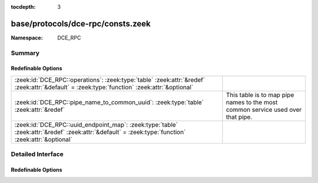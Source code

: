 :tocdepth: 3

base/protocols/dce-rpc/consts.zeek
==================================
.. zeek:namespace:: DCE_RPC


:Namespace: DCE_RPC

Summary
~~~~~~~
Redefinable Options
###################
================================================================================================================================================== ==================================================
:zeek:id:`DCE_RPC::operations`: :zeek:type:`table` :zeek:attr:`&redef` :zeek:attr:`&default` = :zeek:type:`function` :zeek:attr:`&optional`        
:zeek:id:`DCE_RPC::pipe_name_to_common_uuid`: :zeek:type:`table` :zeek:attr:`&redef`                                                               This table is to map pipe names to the most common
                                                                                                                                                   service used over that pipe.
:zeek:id:`DCE_RPC::uuid_endpoint_map`: :zeek:type:`table` :zeek:attr:`&redef` :zeek:attr:`&default` = :zeek:type:`function` :zeek:attr:`&optional` 
================================================================================================================================================== ==================================================


Detailed Interface
~~~~~~~~~~~~~~~~~~
Redefinable Options
###################
.. zeek:id:: DCE_RPC::operations

   :Type: :zeek:type:`table` [:zeek:type:`string`, :zeek:type:`count`] of :zeek:type:`string`
   :Attributes: :zeek:attr:`&redef` :zeek:attr:`&default` = :zeek:type:`function` :zeek:attr:`&optional`
   :Default:

   ::

      {
         ["e1af8308-5d1f-11c9-91a4-08002b14a0fa", 8] = "ept_map_auth_async",
         ["12345678-1234-abcd-ef00-0123456789ab", 91] = "RpcGetSpoolFileInfo",
         ["342cfd40-3c6c-11ce-a893-08002b2e9c6d", 77] = "LlsrReplicationCertDbAddW",
         ["3919286a-b10c-11d0-9ba8-00c04fd92ef5", 10] = "DsRolerAbortDownlevelServerUpgrade",
         ["342cfd40-3c6c-11ce-a893-08002b2e9c6d", 88] = "LlsrLocalServiceInfoGetA",
         ["3c4728c5-f0ab-448b-bda1-6ce01eb0a6d6", 3] = "RpcSrvRequestParams",
         ["342cfd40-3c6c-11ce-a893-08002b2e9c6d", 8] = "LlsrProductAddW",
         ["3c4728c5-f0ab-448b-bda1-6ce01eb0a6d5", 6] = "RpcSrvFallbackRefreshParams",
         ["4b324fc8-1670-01d3-1278-5a47bf6ee188", 37] = "NetrShareDelStart",
         ["5ca4a760-ebb1-11cf-8611-00a0245420ed", 38] = "RpcServerNWLogonSetAdmin",
         ["12345678-1234-abcd-ef00-0123456789ab", 92] = "RpcCommitSpoolData",
         ["000001a0-0000-0000-c000-000000000046", 1] = "AddRefIRemoteISCMActivator",
         ["12345678-1234-abcd-ef00-01234567cffb", 42] = "NetrServerTrustPasswordsGet",
         ["12345778-1234-abcd-ef00-0123456789ac", 20] = "SamrQueryInformationGroup",
         ["4fc742e0-4a10-11cf-8273-00aa004ae673", 18] = "NetrDfsFlushFtTable",
         ["5ca4a760-ebb1-11cf-8611-00a0245420ed", 10] = "RpcWinStationConnect",
         ["12345778-1234-abcd-ef00-0123456789ab", 11] = "LsarEnumerateAccounts",
         ["45f52c28-7f9f-101a-b52b-08002b2efabe", 13] = "R_WinsGetNameAndAdd",
         ["12345778-1234-abcd-ef00-0123456789ab", 10] = "LsarCreateAccount",
         ["f5cc59b4-4264-101a-8c59-08002b2f8426", 2] = "FrsRpcStartPromotionParent",
         ["c386ca3e-9061-4a72-821e-498d83be188f", 12] = "AudioSessionGetState",
         ["12345678-1234-abcd-ef00-01234567cffb", 40] = "DsrEnumerateDomainTrusts",
         ["4b324fc8-1670-01d3-1278-5a47bf6ee188", 15] = "NetrShareEnum",
         ["00000143-0000-0000-c000-000000000046", 3] = "RemQueryInterface",
         ["342cfd40-3c6c-11ce-a893-08002b2e9c6d", 25] = "LlsrUserProductEnumA",
         ["4fc742e0-4a10-11cf-8273-00aa004ae673", 16] = "NetrDfsGetDcAddress",
         ["12345678-1234-abcd-ef00-0123456789ab", 44] = "RpcDeletePrinterConnection",
         ["8d0ffe72-d252-11d0-bf8f-00c04fd9126b", 12] = "KeyrEnroll_V2",
         ["8d9f4e40-a03d-11ce-8f69-08003e30051b", 12] = "PNP_GetDepth",
         ["5ca4a760-ebb1-11cf-8611-00a0245420ed", 55] = "RpcWinStationQueryLogonCredentials",
         ["12345678-1234-abcd-ef00-0123456789ab", 46] = "RpcAddMonitor",
         ["12345678-1234-abcd-ef00-01234567cffb", 37] = "DsrAddressToSiteNamesExW",
         ["12345678-1234-abcd-ef00-0123456789ab", 79] = "RpcEnumPrinterDataEx",
         ["342cfd40-3c6c-11ce-a893-08002b2e9c6d", 63] = "LlsrReplicationServiceAddW",
         ["8d9f4e40-a03d-11ce-8f69-08003e30051b", 21] = "PNP_GetInterfaceDeviceAlias",
         ["12345778-1234-abcd-ef00-0123456789ab", 41] = "LsarDeleteTrustedDomain",
         ["342cfd40-3c6c-11ce-a893-08002b2e9c6d", 19] = "LlsrUserInfoGetA",
         ["12345778-1234-abcd-ef00-0123456789ac", 18] = "SamrLookupIdsInDomain",
         ["5ca4a760-ebb1-11cf-8611-00a0245420ed", 17] = "RpcWinStationShadow",
         ["8d9f4e40-a03d-11ce-8f69-08003e30051b", 47] = "PNP_AddResDes",
         ["12345678-1234-abcd-ef00-0123456789ab", 87] = "RpcEnumPerMachineConnections",
         ["8d9f4e40-a03d-11ce-8f69-08003e30051b", 44] = "PNP_GetFirstLogConf",
         ["d95afe70-a6d5-4259-822e-2c84da1ddb0d", 1] = "WsdrAbortShutdown",
         ["99fcfec4-5260-101b-bbcb-00aa0021347a", 0] = "ResolveOxid",
         ["c386ca3e-9061-4a72-821e-498d83be188f", 4] = "AudioServerCreateStream",
         ["9556dc99-828c-11cf-a37e-00aa003240c7", 12] = "CreateClassEnum",
         ["367abb81-9844-35f1-ad32-98f038001003", 43] = "ScSendTSMessage",
         ["12345778-1234-abcd-ef00-0123456789ab", 83] = "LsarSetAuditPolicy",
         ["12345778-1234-abcd-ef00-0123456789ab", 50] = "LsarEnumerateTrustedDomainsEx",
         ["8d9f4e40-a03d-11ce-8f69-08003e30051b", 8] = "PNP_GetRelatedDeviceInstance",
         ["a4f1db00-ca47-1067-b31f-00dd010662da", 1] = "EcDoDisconnect",
         ["5ca4a760-ebb1-11cf-8611-00a0245420ed", 66] = "RpcConnectCallback",
         ["c386ca3e-9061-4a72-821e-498d83be188f", 66] = "AudioVolumeStepDown",
         ["367abb81-9844-35f1-ad32-98f038001003", 25] = "EnumDependentServicesA",
         ["12345678-1234-abcd-ef00-0123456789ab", 42] = "RpcDeletePrinterIC",
         ["12345678-1234-abcd-ef00-0123456789ab", 50] = "RpcDeletePrintProvidor",
         ["17fdd703-1827-4e34-79d4-24a55c53bb37", 2] = "NetrMessageNameGetInfo",
         ["f5cc5a18-4264-101a-8c59-08002b2f8426", 9] = "NspiGetProps",
         ["45f52c28-7f9f-101a-b52b-08002b2efabe", 12] = "R_WinsWorkerThdUpd",
         ["86d35949-83c9-4044-b424-db363231fd0c", 7] = "SchRpcEnumTasks",
         ["f50aac00-c7f3-428e-a022-a6b71bfb9d43", 5] = "SSCatDBRebuildDatabase",
         ["12345678-1234-abcd-ef00-01234567cffb", 8] = "NetrDatabaseSync",
         ["4b324fc8-1670-01d3-1278-5a47bf6ee188", 27] = "NetrServerTransportDel",
         ["6bffd098-a112-3610-9833-46c3f87e345a", 1] = "NetrWkstaSetInfo",
         ["12345778-1234-abcd-ef00-0123456789ac", 41] = "SamrGetDisplayEnumerationIndex",
         ["12345678-1234-abcd-ef00-0123456789ab", 20] = "RpcEndPagePrinter",
         ["342cfd40-3c6c-11ce-a893-08002b2e9c6d", 17] = "LlsrUserEnumA",
         ["c386ca3e-9061-4a72-821e-498d83be188f", 30] = "AudioServerGetMixFormat",
         ["83da7c00-e84f-11d2-9807-00c04f8ec850", 7] = "SfcSrv_InstallProtectedFiles",
         ["367abb81-9844-35f1-ad32-98f038001003", 40] = "QueryServiceStatusEx",
         ["12345678-1234-abcd-ef00-01234567cffb", 15] = "NetrServerAuthenticate2",
         ["367abb81-9844-35f1-ad32-98f038001003", 22] = "ScSetServiceBitsA",
         ["a4f1db00-ca47-1067-b31f-00dd010662da", 7] = "EcRGetDCName",
         ["8d9f4e40-a03d-11ce-8f69-08003e30051b", 32] = "PNP_DisableDevInst",
         ["5ca4a760-ebb1-11cf-8611-00a0245420ed", 20] = "RpcWinStationGenerateLicense",
         ["c386ca3e-9061-4a72-821e-498d83be188f", 26] = "AudioSessionGetChannelVolume",
         ["12345778-1234-abcd-ef00-0123456789ac", 33] = "SamrGetMembersInAlias",
         ["82273fdc-e32a-18c3-3f78-827929dc23ea", 24] = "ElfrReportEventAndSourceW",
         ["4b324fc8-1670-01d3-1278-5a47bf6ee188", 24] = "NetrServerStatisticsGet",
         ["12345778-1234-abcd-ef00-0123456789ac", 63] = "SamrUnicodeChangePasswordUser3",
         ["12345778-1234-abcd-ef00-0123456789ab", 30] = "LsarQuerySecret",
         ["50abc2a4-574d-40b3-9d66-ee4fd5fba076", 1] = "DnssrvQuery",
         ["2f5f3220-c126-1076-b549-074d078619da", 12] = "NDdeSetTrustedShareW",
         ["8d9f4e40-a03d-11ce-8f69-08003e30051b", 45] = "PNP_GetNextLogConf",
         ["86d35949-83c9-4044-b424-db363231fd0c", 5] = "SchRpcGetSecurity",
         ["d6d70ef0-0e3b-11cb-acc3-08002b1d29c4", 10] = "nsi_profile_elt_inq_next",
         ["12345778-1234-abcd-ef00-0123456789ac", 6] = "SamrEnumerateDomainsInSamServer",
         ["342cfd40-3c6c-11ce-a893-08002b2e9c6d", 87] = "LlsrLocalServiceInfoGetW",
         ["342cfd40-3c6c-11ce-a893-08002b2e9c6d", 80] = "LlsrCapabilityGet",
         ["c386ca3e-9061-4a72-821e-498d83be188f", 15] = "AudioSessionIsSystemSoundsSession",
         ["12345778-1234-abcd-ef00-0123456789ab", 73] = "LsarQueryForestTrustInformation",
         ["83da7c00-e84f-11d2-9807-00c04f8ec850", 5] = "SfcSrv_SetCacheSize",
         ["12345678-1234-abcd-ef00-0123456789ab", 15] = "RpcEnumPrintProcessors",
         ["12345678-1234-abcd-ef00-0123456789ab", 8] = "RpcGetPrinter",
         ["3faf4738-3a21-4307-b46c-fdda9bb8c0d5", 8] = "gfxLogoff",
         ["9556dc99-828c-11cf-a37e-00aa003240c7", 3] = "OpenNamespace",
         ["8d9f4e40-a03d-11ce-8f69-08003e30051b", 63] = "PNP_GetBlockedDriverInfo",
         ["12345678-1234-abcd-ef00-01234567cffb", 18] = "NetrLogonControl2Ex",
         ["4b324fc8-1670-01d3-1278-5a47bf6ee188", 16] = "NetrShareGetInfo",
         ["12345778-1234-abcd-ef00-0123456789ab", 37] = "LsarAddAccountRights",
         ["338cd001-2244-31f1-aaaa-900038001003", 6] = "BaseRegCreateKey",
         ["4fc742e0-4a10-11cf-8273-00aa004ae673", 3] = "NetrDfsSetInfo",
         ["8d9f4e40-a03d-11ce-8f69-08003e30051b", 9] = "PNP_EnumerateSubKeys",
         ["3c4728c5-f0ab-448b-bda1-6ce01eb0a6d5", 16] = "RpcSrvGetClassId",
         ["12345778-1234-abcd-ef00-0123456789ac", 0] = "SamrConnect",
         ["c386ca3e-9061-4a72-821e-498d83be188f", 58] = "AudioVolumeAddMasterVolumeNotification",
         ["12345778-1234-abcd-ef00-0123456789ab", 71] = "LsarGenAuditEvent",
         ["8d9f4e40-a03d-11ce-8f69-08003e30051b", 56] = "PNP_QueryArbitratorFreeData",
         ["342cfd40-3c6c-11ce-a893-08002b2e9c6d", 26] = "LlsrUserProductDeleteW",
         ["12345778-1234-abcd-ef00-0123456789ac", 21] = "SamrSetInformationGroup",
         ["367abb81-9844-35f1-ad32-98f038001003", 42] = "EnumServicesStatusExW",
         ["12345778-1234-abcd-ef00-0123456789ac", 61] = "SamrConnect3",
         ["342cfd40-3c6c-11ce-a893-08002b2e9c6d", 55] = "LlsrServiceInfoGetA",
         ["a4f1db00-ca47-1067-b31f-00dd010662da", 14] = "EcDoAsyncConnectEx",
         ["f5cc59b4-4264-101a-8c59-08002b2f8426", 4] = "FrsBackupComplete",
         ["12345678-1234-abcd-ef00-01234567cffb", 27] = "DsrGetDcNameEx",
         ["342cfd40-3c6c-11ce-a893-08002b2e9c6d", 37] = "LlsrMappingUserAddA",
         ["d6d70ef0-0e3b-11cb-acc3-08002b1d29c4", 0] = "nsi_group_delete",
         ["342cfd40-3c6c-11ce-a893-08002b2e9c6d", 51] = "LlsrLocalProductInfoGetA",
         ["99fcfec4-5260-101b-bbcb-00aa0021347a", 2] = "ComplexPing",
         ["12345678-1234-abcd-ef00-0123456789ab", 23] = "RpcEndDocPrinter",
         ["12345678-1234-abcd-ef00-0123456789ab", 60] = "RpcReplyClosePrinter",
         ["5ca4a760-ebb1-11cf-8611-00a0245420ed", 44] = "RpcWinStationGetProcessSid",
         ["12345778-1234-abcd-ef00-0123456789ac", 5] = "SamrLookupDomainInSamServer",
         ["c386ca3e-9061-4a72-821e-498d83be188f", 8] = "AudioServerIsFormatSupported",
         ["9556dc99-828c-11cf-a37e-00aa003240c7", 5] = "QueryObjectSink",
         ["76f03f96-cdfd-44fc-a22c-64950a001209", 8] = "RpcAsyncSetPrinter",
         ["12345778-1234-abcd-ef00-0123456789ab", 92] = "CredReadByTokenHandle",
         ["338cd001-2244-31f1-aaaa-900038001003", 13] = "BaseRegLoadKey",
         ["e3514235-4b06-11d1-ab04-00c04fc2dcd2", 12] = "DRSCrackNames",
         ["76f03f96-cdfd-44fc-a22c-64950a001209", 18] = "RpcAsyncSetPrinterData",
         ["12345778-1234-abcd-ef00-0123456789ac", 39] = "SamrGetGroupsForUser",
         ["e3514235-4b06-11d1-ab04-00c04fc2dcd2", 15] = "DRSRemoveDsDomain",
         ["76f03f96-cdfd-44fc-a22c-64950a001209", 34] = "RpcAsyncSendRecvBidiData",
         ["4b324fc8-1670-01d3-1278-5a47bf6ee188", 31] = "NetprPathCanonicalize",
         ["d6d70ef0-0e3b-11cb-acc3-08002b1d29c3", 1] = "nsi_binding_unexport",
         ["12345778-1234-abcd-ef00-0123456789ab", 90] = "LsarSetAuditSecurity",
         ["00000143-0000-0000-c000-000000000046", 5] = "RemRelease",
         ["12345778-1234-abcd-ef00-0123456789ab", 22] = "LsarSetQuotasForAccount",
         ["12345778-1234-abcd-ef00-0123456789ac", 65] = "SamrRidToSid",
         ["12345778-1234-abcd-ef00-0123456789ab", 0] = "LsarClose",
         ["338cd001-2244-31f1-aaaa-900038001003", 30] = "BaseInitiateSystemShutdownEx",
         ["12345778-1234-abcd-ef00-0123456789ab", 58] = "LsarLookupNames2",
         ["12345778-1234-abcd-ef00-0123456789ac", 8] = "SamrQueryInformationDomain",
         ["4b324fc8-1670-01d3-1278-5a47bf6ee188", 57] = "NetrShareDelEx",
         ["6bffd098-a112-3610-9833-46c3f87e345a", 31] = "NetrWorkstationResetDfsCache",
         ["8d9f4e40-a03d-11ce-8f69-08003e30051b", 31] = "PNP_SetDeviceProblem",
         ["12345678-1234-abcd-ef00-0123456789ab", 40] = "RpcCreatePrinterIC",
         ["12345678-1234-abcd-ef00-01234567cffb", 30] = "NetrServerPasswordSet2",
         ["8d9f4e40-a03d-11ce-8f69-08003e30051b", 14] = "PNP_SetDeviceRegProp",
         ["4b324fc8-1670-01d3-1278-5a47bf6ee188", 6] = "NetrCharDevQPurge",
         ["12345778-1234-abcd-ef00-0123456789ab", 54] = "LsarSetDomainInformationPolicy",
         ["d6d70ef0-0e3b-11cb-acc3-08002b1d29c4", 15] = "nsi_entry_expand_name",
         ["2f59a331-bf7d-48cb-9ec5-7c090d76e8b8", 8] = "RpcLicensingDeactivateCurrentPolicy",
         ["e1af8308-5d1f-11c9-91a4-08002b14a0fa", 7] = "ept_map_auth",
         ["4b324fc8-1670-01d3-1278-5a47bf6ee188", 35] = "NetprNameCompare",
         ["378e52b0-c0a9-11cf-822d-00aa0051e40f", 1] = "SASetNSAccountInformation",
         ["3c4728c5-f0ab-448b-bda1-6ce01eb0a6d5", 24] = "RpcSrvDeRegisterConnectionStateNotification",
         ["86d35949-83c9-4044-b424-db363231fd0c", 9] = "SchRpcGetInstanceInfo",
         ["367abb81-9844-35f1-ad32-98f038001003", 16] = "OpenServiceW",
         ["338cd001-2244-31f1-aaaa-900038001003", 27] = "OpenCurrentConfig",
         ["9556dc99-828c-11cf-a37e-00aa003240c7", 24] = "ExecMethod",
         ["68b58241-c259-4f03-a2e5-a2651dcbc930", 1] = "KSrGetTemplates",
         ["76f03f96-cdfd-44fc-a22c-64950a001209", 53] = "RpcAsyncDeletePrintProcessor",
         ["3c4728c5-f0ab-448b-bda1-6ce01eb0a6d5", 11] = "RpcSrvRegisterParams",
         ["5ca4a760-ebb1-11cf-8611-00a0245420ed", 9] = "RpcWinStationNameFromLogonId",
         ["76f03f96-cdfd-44fc-a22c-64950a001209", 19] = "RpcAsyncSetPrinterDataEx",
         ["12345678-1234-abcd-ef00-0123456789ab", 2] = "RpcSetJob",
         ["9556dc99-828c-11cf-a37e-00aa003240c7", 25] = "ExecMethodAsync",
         ["afa8bd80-7d8a-11c9-bef4-08002b102989", 2] = "is_server_listening",
         ["45f52c28-7f9f-101a-b52b-08002b2efabe", 8] = "R_WinsDelDbRecs",
         ["6bffd098-a112-3610-9833-012892020162", 3] = "BrowserrResetNetlogonState",
         ["342cfd40-3c6c-11ce-a893-08002b2e9c6d", 1] = "LlsrClose",
         ["12345678-1234-abcd-ef00-01234567cffb", 29] = "NetrLogonGetDomainInfo",
         ["367abb81-9844-35f1-ad32-98f038001003", 24] = "CreateServiceA",
         ["5ca4a760-ebb1-11cf-8611-00a0245420ed", 7] = "RpcWinStationSendMessage",
         ["8d0ffe72-d252-11d0-bf8f-00c04fd9126b", 10] = "KeyrEnumerateAvailableCertTypes",
         ["12345678-1234-abcd-ef00-0123456789ab", 59] = "RpcRouterReplyPrinter",
         ["8d9f4e40-a03d-11ce-8f69-08003e30051b", 57] = "PNP_QueryArbitratorFreeSize",
         ["378e52b0-c0a9-11cf-822d-00aa0051e40f", 0] = "SASetAccountInformation",
         ["12345678-1234-abcd-ef00-0123456789ab", 43] = "RpcAddPrinterConnection",
         ["12345678-1234-abcd-ef00-0123456789ab", 16] = "RpcGetPrintProcessorDirectory",
         ["4fc742e0-4a10-11cf-8273-00aa004ae673", 14] = "NetrDfsManagerInitialize",
         ["6bffd098-a112-3610-9833-46c3f87e345a", 11] = "NetrUseEnum",
         ["12345778-1234-abcd-ef00-0123456789ac", 11] = "SamrEnumerateGroupsInDomain",
         ["5ca4a760-ebb1-11cf-8611-00a0245420ed", 26] = "RpcWinStationSetPoolCount",
         ["8d9f4e40-a03d-11ce-8f69-08003e30051b", 29] = "PNP_DeviceInstanceAction",
         ["5ca4a760-ebb1-11cf-8611-00a0245420ed", 53] = "RpcWinStationGetLanAdapterName",
         ["c386ca3e-9061-4a72-821e-498d83be188f", 53] = "AudioVolumeSetChannelVolumeLevelScalar",
         ["50abc2a4-574d-40b3-9d66-ee4fd5fba076", 6] = "DnssrvQuery2",
         ["6bffd098-a112-3610-9833-012892020162", 6] = "BrowserrResetStatistics",
         ["3c4728c5-f0ab-448b-bda1-6ce01eb0a6d5", 22] = "RpcSrvRequestCachedParams",
         ["12345778-1234-abcd-ef00-0123456789ab", 15] = "LsarLookupSids",
         ["4fc742e0-4a10-11cf-8273-00aa004ae673", 6] = "NetrDfsRename",
         ["6bffd098-a112-3610-9833-46c3f87e345a", 15] = "NetrLogonDomainNameDel",
         ["12345678-1234-abcd-ef00-0123456789ab", 0] = "RpcEnumPrinters",
         ["50abc2a4-574d-40b3-9d66-ee4fd5fba076", 9] = "DnssrvUpdateRecord2",
         ["4fc742e0-4a10-11cf-8273-00aa004ae673", 12] = "NetrDfsAddStdRoot",
         ["5ca4a760-ebb1-11cf-8611-00a0245420ed", 0] = "RpcWinStationOpenServer",
         ["76f03f96-cdfd-44fc-a22c-64950a001209", 1] = "RpcAsyncAddPrinter",
         ["a4f1db00-ca47-1067-b31f-00dd010662da", 13] = "EcUnknown0xD",
         ["367abb81-9844-35f1-ad32-98f038001003", 32] = "GetServiceDisplayNameA",
         ["76f03f96-cdfd-44fc-a22c-64950a001209", 37] = "RpcAsyncDeletePrinterIC",
         ["c386ca3e-9061-4a72-821e-498d83be188f", 16] = "AudioSessionGetDisplayName",
         ["342cfd40-3c6c-11ce-a893-08002b2e9c6d", 76] = "LlsrCertificateClaimAddW",
         ["d6d70ef0-0e3b-11cb-acc3-08002b1d29c3", 0] = "nsi_binding_export",
         ["342cfd40-3c6c-11ce-a893-08002b2e9c6d", 22] = "LlsrUserDeleteW",
         ["894de0c0-0d55-11d3-a322-00c04fa321a1", 0] = "BaseInitiateShutdown",
         ["83da7c00-e84f-11d2-9807-00c04f8ec850", 6] = "SfcSrv_SetDisable",
         ["12345678-1234-abcd-ef00-01234567cffb", 39] = "NetrLogonSamLogonEx",
         ["338cd001-2244-31f1-aaaa-900038001003", 23] = "BaseRegUnLoadKey",
         ["12345678-1234-abcd-ef00-0123456789ab", 30] = "RpcAddForm",
         ["c386ca3e-9061-4a72-821e-498d83be188f", 5] = "AudioServerDestroyStream",
         ["76f03f96-cdfd-44fc-a22c-64950a001209", 35] = "RpcAsyncCreatePrinterIC",
         ["342cfd40-3c6c-11ce-a893-08002b2e9c6d", 65] = "LlsrProductSecurityGetW",
         ["c386ca3e-9061-4a72-821e-498d83be188f", 57] = "AudioSessionGetDisplayName",
         ["76f03f96-cdfd-44fc-a22c-64950a001209", 67] = "RpcAsyncDeletePrinterDriverPackage",
         ["f50aac00-c7f3-428e-a022-a6b71bfb9d43", 0] = "SSCatDBAddCatalog",
         ["367abb81-9844-35f1-ad32-98f038001003", 52] = "ScSendPnPMessage",
         ["76f03f96-cdfd-44fc-a22c-64950a001209", 64] = "RpcAsyncGetCorePrinterDrivers",
         ["12345678-1234-abcd-ef00-0123456789ab", 100] = "RpcUploadPrinterDriverPackage",
         ["12345778-1234-abcd-ef00-0123456789ab", 25] = "LsarOpenTrustedDomain",
         ["5ca4a760-ebb1-11cf-8611-00a0245420ed", 73] = "RpcWinStationAutoReconnect",
         ["12345678-1234-abcd-ef00-0123456789ab", 3] = "RpcGetJob",
         ["12345778-1234-abcd-ef00-0123456789ab", 67] = "CredrProfileLoaded",
         ["76f03f96-cdfd-44fc-a22c-64950a001209", 39] = "RpcAsyncAddPrinterDriver",
         ["4b324fc8-1670-01d3-1278-5a47bf6ee188", 30] = "NetprPathType",
         ["342cfd40-3c6c-11ce-a893-08002b2e9c6d", 10] = "LlsrProductUserEnumW",
         ["342cfd40-3c6c-11ce-a893-08002b2e9c6d", 33] = "LlsrMappingInfoSetA",
         ["12345778-1234-abcd-ef00-0123456789ab", 93] = "CredrRestoreCredentials",
         ["76f03f96-cdfd-44fc-a22c-64950a001209", 44] = "RpcAsyncAddPrintProcessor",
         ["5ca4a760-ebb1-11cf-8611-00a0245420ed", 2] = "RpcIcaServerPing",
         ["342cfd40-3c6c-11ce-a893-08002b2e9c6d", 38] = "LlsrMappingUserDeleteW",
         ["338cd001-2244-31f1-aaaa-900038001003", 16] = "BaseRegQueryInfoKey",
         ["342cfd40-3c6c-11ce-a893-08002b2e9c6d", 52] = "LlsrLocalProductInfoSetW",
         ["342cfd40-3c6c-11ce-a893-08002b2e9c6d", 71] = "LlsrCertificateClaimEnumA",
         ["2f5f3220-c126-1076-b549-074d078619da", 18] = "NDdeSpecialCommand",
         ["367abb81-9844-35f1-ad32-98f038001003", 28] = "OpenServiceA",
         ["4b324fc8-1670-01d3-1278-5a47bf6ee188", 53] = "NetrServerTransportDelEx",
         ["c386ca3e-9061-4a72-821e-498d83be188f", 32] = "PolicyConfigSetDeviceFormat",
         ["342cfd40-3c6c-11ce-a893-08002b2e9c6d", 29] = "LlsrMappingEnumA",
         ["c386ca3e-9061-4a72-821e-498d83be188f", 31] = "PolicyConfigGetDeviceFormat",
         ["8d9f4e40-a03d-11ce-8f69-08003e30051b", 71] = "PNP_DriverStoreDeleteDriverPackage",
         ["338cd001-2244-31f1-aaaa-900038001003", 8] = "BaseRegDeleteValue",
         ["12345678-1234-abcd-ef00-01234567cffb", 3] = "NetrLogonSamLogoff",
         ["d6d70ef0-0e3b-11cb-acc3-08002b1d29c4", 3] = "nsi_group_mbr_inq_begin",
         ["342cfd40-3c6c-11ce-a893-08002b2e9c6d", 79] = "LlsrReplicationUserAddExW",
         ["342cfd40-3c6c-11ce-a893-08002b2e9c6d", 86] = "LlsrLocalServiceInfoSetA",
         ["12345678-1234-abcd-ef00-0123456789ab", 27] = "RpcSetPrinterData",
         ["50abc2a4-574d-40b3-9d66-ee4fd5fba076", 8] = "DnssrvEnumRecords2",
         ["3c4728c5-f0ab-448b-bda1-6ce01eb0a6d5", 17] = "RpcSrvSetClientId",
         ["12345778-1234-abcd-ef00-0123456789ab", 62] = "CredrEnumerate",
         ["342cfd40-3c6c-11ce-a893-08002b2e9c6d", 69] = "LlsrProductLicensesGetA",
         ["342cfd40-3c6c-11ce-a893-08002b2e9c6d", 18] = "LlsrUserInfoGetW",
         ["45f52c28-7f9f-101a-b52b-08002b2efabe", 14] = "R_WinsGetBrowserNames_Old",
         ["12345678-1234-abcd-ef00-0123456789ab", 67] = "RpcRouterRefreshPrinterChangeNotification",
         ["12345678-1234-abcd-ef00-0123456789ab", 6] = "RpcDeletePrinter",
         ["5ca4a760-ebb1-11cf-8611-00a0245420ed", 61] = "RpcWinStationIsHelpAssistantSession",
         ["12345778-1234-abcd-ef00-0123456789ab", 44] = "LsarOpenPolicy2",
         ["367abb81-9844-35f1-ad32-98f038001003", 3] = "LockServiceDatabase",
         ["4b324fc8-1670-01d3-1278-5a47bf6ee188", 38] = "NetrShareDelCommit",
         ["8d9f4e40-a03d-11ce-8f69-08003e30051b", 46] = "PNP_GetLogConfPriority",
         ["12345678-1234-abcd-ef00-0123456789ab", 56] = "RpcFindClosePrinterChangeNotification",
         ["367abb81-9844-35f1-ad32-98f038001003", 54] = "ScOpenServiceStatusHandle",
         ["338cd001-2244-31f1-aaaa-900038001003", 26] = "BaseRegGetVersion",
         ["82273fdc-e32a-18c3-3f78-827929dc23ea", 12] = "ElfrClearELFA",
         ["6bffd098-a112-3610-9833-46c3f87e345a", 24] = "NetrRenameMachineInDomain2",
         ["12345778-1234-abcd-ef00-0123456789ab", 5] = "LsarChangePassword",
         ["12345678-1234-abcd-ef00-01234567cffb", 10] = "NetrAccountSync",
         ["9556dc99-828c-11cf-a37e-00aa003240c7", 18] = "CreateInstanceEnum",
         ["342cfd40-3c6c-11ce-a893-08002b2e9c6d", 42] = "LlsrMappingDeleteW",
         ["f50aac00-c7f3-428e-a022-a6b71bfb9d43", 3] = "SSCatDBRegisterForChangeNotification",
         ["12b81e99-f207-4a4c-85d3-77b42f76fd14", 0] = "SeclCreateProcessWithLogonW",
         ["2f5f3220-c126-1076-b549-074d078619da", 4] = "NDdeGetShareSecurityW",
         ["12345678-1234-abcd-ef00-01234567cffb", 36] = "NetrEnumerateTrustedDomainsEx",
         ["4fc742e0-4a10-11cf-8273-00aa004ae673", 19] = "NetrDfsAdd2",
         ["45f52c28-7f9f-101a-b52b-08002b2efabe", 3] = "R_WinsDoStaticInit",
         ["338cd001-2244-31f1-aaaa-900038001003", 3] = "OpenPerformanceData",
         ["5ca4a760-ebb1-11cf-8611-00a0245420ed", 52] = "RpcServerQueryInetConnectorInformation",
         ["12345678-1234-abcd-ef00-01234567cffb", 13] = "NetrGetAnyDCName",
         ["3919286a-b10c-11d0-9ba8-00c04fd92ef5", 8] = "DsRolerServerSaveStateForUpgrade",
         ["82273fdc-e32a-18c3-3f78-827929dc23ea", 9] = "ElfrOpenBELW",
         ["338cd001-2244-31f1-aaaa-900038001003", 34] = "BaseRegQueryMultipleValues2",
         ["8d9f4e40-a03d-11ce-8f69-08003e30051b", 58] = "PNP_RunDetection",
         ["367abb81-9844-35f1-ad32-98f038001003", 11] = "ChangeServiceConfigW",
         ["12345778-1234-abcd-ef00-0123456789ac", 1] = "SamrCloseHandle",
         ["8d9f4e40-a03d-11ce-8f69-08003e30051b", 41] = "PNP_GetHwProfInfo",
         ["8d9f4e40-a03d-11ce-8f69-08003e30051b", 40] = "PNP_HwProfFlags",
         ["4b324fc8-1670-01d3-1278-5a47bf6ee188", 12] = "NetrSessionEnum",
         ["000001a0-0000-0000-c000-000000000046", 3] = "RemoteGetClassObject",
         ["5ca4a760-ebb1-11cf-8611-00a0245420ed", 28] = "RpcWinStationCallback",
         ["342cfd40-3c6c-11ce-a893-08002b2e9c6d", 5] = "LlsrLicenseAddA",
         ["17fdd703-1827-4e34-79d4-24a55c53bb37", 3] = "NetrMessageNameDel",
         ["12345678-1234-abcd-ef00-0123456789ab", 22] = "RpcReadPrinter",
         ["e3514235-4b06-11d1-ab04-00c04fc2dcd2", 18] = "DRSExecuteKCC",
         ["12345778-1234-abcd-ef00-0123456789ab", 87] = "LsarEnumerateAuditSubCategories",
         ["76f03f96-cdfd-44fc-a22c-64950a001209", 33] = "RpcAsyncXcvData",
         ["c386ca3e-9061-4a72-821e-498d83be188f", 21] = "AudioSessionSetVolume",
         ["367abb81-9844-35f1-ad32-98f038001003", 44] = "CreateServiceWOW64A",
         ["82273fdc-e32a-18c3-3f78-827929dc23ea", 2] = "ElfrCloseEL",
         ["12345678-1234-abcd-ef00-01234567cffb", 24] = "NetrLogonComputeServerDigest",
         ["5ca4a760-ebb1-11cf-8611-00a0245420ed", 40] = "RpcWinStationNtsdDebug",
         ["12345678-1234-abcd-ef00-01234567cffb", 35] = "NetrLogonGetTimeServiceParentDomain",
         ["c386ca3e-9061-4a72-821e-498d83be188f", 27] = "AudioSessionSetAllVolumes",
         ["12345778-1234-abcd-ef00-0123456789ab", 94] = "CredrBackupCredentials",
         ["6bffd098-a112-3610-9833-46c3f87e345a", 29] = "NetrSetPrimaryComputerName",
         ["367abb81-9844-35f1-ad32-98f038001003", 48] = "GetNotifyResult",
         ["83da7c00-e84f-11d2-9807-00c04f8ec850", 0] = "SfcSrv_GetNextProtectedFile",
         ["68b58241-c259-4f03-a2e5-a2651dcbc930", 0] = "KSrSubmitRequest",
         ["342cfd40-3c6c-11ce-a893-08002b2e9c6d", 70] = "LlsrProductLicensesGetW",
         ["12345778-1234-abcd-ef00-0123456789ab", 14] = "LsarLookupNames",
         ["82273fdc-e32a-18c3-3f78-827929dc23ea", 1] = "ElfrBackupELFW",
         ["12345778-1234-abcd-ef00-0123456789ac", 54] = "SamrOemChangePasswordUser2",
         ["342cfd40-3c6c-11ce-a893-08002b2e9c6d", 2] = "LlsrLicenseEnumW",
         ["342cfd40-3c6c-11ce-a893-08002b2e9c6d", 44] = "LlsrServerEnumW",
         ["8d0ffe72-d252-11d0-bf8f-00c04fd9126b", 9] = "KeyrImportCert",
         ["91ae6020-9e3c-11cf-8d7c-00aa00c091be", 0] = "CertServerRequest",
         ["4b324fc8-1670-01d3-1278-5a47bf6ee188", 45] = "NetrDfsDeleteLocalPartition",
         ["c386ca3e-9061-4a72-821e-498d83be188f", 45] = "AudioVolumeConnect",
         ["5ca4a760-ebb1-11cf-8611-00a0245420ed", 21] = "RpcWinStationInstallLicense",
         ["c386ca3e-9061-4a72-821e-498d83be188f", 43] = "AudioSessionManagerDeleteAudioSessionClientNotification",
         ["12345678-1234-abcd-ef00-0123456789ab", 47] = "RpcDeleteMonitor",
         ["8d9f4e40-a03d-11ce-8f69-08003e30051b", 70] = "PNP_DriverStoreAddDriverPackage",
         ["2f59a331-bf7d-48cb-9ec5-7c090d76e8b8", 5] = "RpcLicensingGetAvailablePolicyIds",
         ["f5cc59b4-4264-101a-8c59-08002b2f8426", 9] = "FrsBackupComplete",
         ["8d9f4e40-a03d-11ce-8f69-08003e30051b", 39] = "PNP_RequestEjectPC",
         ["6bffd098-a112-3610-9833-46c3f87e345a", 19] = "NetrRenameMachineInDomain",
         ["12345678-1234-abcd-ef00-01234567cffb", 20] = "DsrGetDcName",
         ["5ca4a760-ebb1-11cf-8611-00a0245420ed", 18] = "RpcWinStationShadowTargetSetup",
         ["1ff70682-0a51-30e8-076d-740be8cee98b", 3] = "NetrJobGetInfo",
         ["82273fdc-e32a-18c3-3f78-827929dc23ea", 11] = "ElfrReportEventW",
         ["12345678-1234-abcd-ef00-0123456789ab", 39] = "RpcDeletePort",
         ["12345778-1234-abcd-ef00-0123456789ac", 29] = "SamrSetInformationAlias",
         ["86d35949-83c9-4044-b424-db363231fd0c", 6] = "SchRpcEnumFolder",
         ["76f03f96-cdfd-44fc-a22c-64950a001209", 43] = "RpcAsyncDeletePrinterDriverEx",
         ["342cfd40-3c6c-11ce-a893-08002b2e9c6d", 9] = "LlsrProductAddA",
         ["342cfd40-3c6c-11ce-a893-08002b2e9c6d", 28] = "LlsrMappingEnumW",
         ["12345778-1234-abcd-ef00-0123456789ab", 12] = "LsarCreateTrustedDomain",
         ["12345778-1234-abcd-ef00-0123456789ac", 3] = "SamrQuerySecurityObject",
         ["342cfd40-3c6c-11ce-a893-08002b2e9c6d", 14] = "LlsrProductLicenseEnumW",
         ["12345778-1234-abcd-ef00-0123456789ab", 66] = "CredrGetTargetInfo",
         ["5ca4a760-ebb1-11cf-8611-00a0245420ed", 29] = "RpcWinStationGetApplicationInfo",
         ["76f03f96-cdfd-44fc-a22c-64950a001209", 24] = "RpcAsyncSetForm",
         ["c386ca3e-9061-4a72-821e-498d83be188f", 22] = "AudioSessionGetMute",
         ["45f52c28-7f9f-101a-b52b-08002b2efabe", 0] = "R_WinsRecordAction",
         ["6bffd098-a112-3610-9833-012892020162", 7] = "NetrBrowserStatisticsClear",
         ["82273fdc-e32a-18c3-3f78-827929dc23ea", 0] = "ElfrClearELFW",
         ["12345778-1234-abcd-ef00-0123456789ab", 45] = "LsarGetUserName",
         ["8d9f4e40-a03d-11ce-8f69-08003e30051b", 30] = "PNP_GetDeviceStatus",
         ["2f59a331-bf7d-48cb-9ec5-7c090d76e8b8", 6] = "RpcLicensingGetPolicy",
         ["12345778-1234-abcd-ef00-0123456789ab", 19] = "LsarAddPrivilegesToAccount",
         ["4b324fc8-1670-01d3-1278-5a47bf6ee188", 41] = "NetrServerTransportAddEx",
         ["12345778-1234-abcd-ef00-0123456789ab", 51] = "LsarCreateTrustedDomainEx",
         ["8d0ffe72-d252-11d0-bf8f-00c04fd9126b", 1] = "KeyrEnumerateProviders",
         ["f5cc59b4-4264-101a-8c59-08002b2f8426", 10] = "FrsRpcVerifyPromotionParentEx",
         ["5ca4a760-ebb1-11cf-8611-00a0245420ed", 41] = "RpcWinStationBreakPoint",
         ["8d9f4e40-a03d-11ce-8f69-08003e30051b", 15] = "PNP_GetClassInstance",
         ["8d9f4e40-a03d-11ce-8f69-08003e30051b", 50] = "PNP_GetResDesData",
         ["8d9f4e40-a03d-11ce-8f69-08003e30051b", 10] = "PNP_GetDeviceList",
         ["12345778-1234-abcd-ef00-0123456789ac", 37] = "SamrSetInformationUser",
         ["3c4728c5-f0ab-448b-bda1-6ce01eb0a6d5", 19] = "RpcSrvNotifyMediaReconnected",
         ["338cd001-2244-31f1-aaaa-900038001003", 29] = "BaseRegQueryMultipleValues",
         ["86d35949-83c9-4044-b424-db363231fd0c", 4] = "SchRpcSetSecurity",
         ["12345778-1234-abcd-ef00-0123456789ab", 39] = "LsarQueryTrustedDomainInfo",
         ["12345678-1234-abcd-ef00-01234567cffb", 1] = "NetrLogonUasLogoff",
         ["5ca4a760-ebb1-11cf-8611-00a0245420ed", 75] = "RpcWinStationOpenSessionDirectory",
         ["afa8bd80-7d8a-11c9-bef4-08002b102989", 1] = "inq_stats",
         ["8d9f4e40-a03d-11ce-8f69-08003e30051b", 26] = "PNP_GetClassRegProp",
         ["8d9f4e40-a03d-11ce-8f69-08003e30051b", 19] = "PNP_GetClassName",
         ["6bffd098-a112-3610-9833-46c3f87e345a", 9] = "NetrUseGetInfo",
         ["e3514235-4b06-11d1-ab04-00c04fc2dcd2", 7] = "DRSReplicaModify",
         ["5ca4a760-ebb1-11cf-8611-00a0245420ed", 33] = "RpcWinStationNotifyLogoff",
         ["5ca4a760-ebb1-11cf-8611-00a0245420ed", 58] = "RpcWinStationUpdateSettings",
         ["12345778-1234-abcd-ef00-0123456789ab", 49] = "LsarSetTrustedDomainInfoByName",
         ["00000143-0000-0000-c000-000000000046", 1] = "AddRef",
         ["6bffd098-a112-3610-9833-012892020162", 11] = "BrowserrServerEnumEx",
         ["342cfd40-3c6c-11ce-a893-08002b2e9c6d", 84] = "LlsrLocalServiceAddW",
         ["f5cc59b4-4264-101a-8c59-08002b2f8426", 6] = "FrsBackupComplete",
         ["4b324fc8-1670-01d3-1278-5a47bf6ee188", 32] = "NetprPathCompare",
         ["12345678-1234-abcd-ef00-0123456789ab", 65] = "RpcRemoteFindFirstPrinterChangeNotificationEx",
         ["8d9f4e40-a03d-11ce-8f69-08003e30051b", 69] = "PNP_ApplyPowerSettings",
         ["12345778-1234-abcd-ef00-0123456789ab", 85] = "LsarEnumerateAuditPolicy",
         ["f5cc5a18-4264-101a-8c59-08002b2f8426", 6] = "NspiResortRestriction",
         ["e3514235-4b06-11d1-ab04-00c04fc2dcd2", 5] = "DRSReplicaAdd",
         ["afa8bd80-7d8a-11c9-bef4-08002b102989", 4] = "inq_princ_name",
         ["12345678-1234-abcd-ef00-0123456789ab", 36] = "RpcEnumMonitors",
         ["f5cc59b4-4264-101a-8c59-08002b2f8426", 1] = "FrsRpcVerifyPromotionParent",
         ["5ca4a760-ebb1-11cf-8611-00a0245420ed", 32] = "RpcWinStationNotifyLogon",
         ["12345678-1234-abcd-ef00-0123456789ab", 1] = "RpcOpenPrinter",
         ["342cfd40-3c6c-11ce-a893-08002b2e9c6d", 67] = "LlsrProductSecuritySetW",
         ["3c4728c5-f0ab-448b-bda1-6ce01eb0a6d5", 10] = "RpcSrvPersistentRequestParams",
         ["f309ad18-d86a-11d0-a075-00c04fb68820", 4] = "RequestChallenge",
         ["c386ca3e-9061-4a72-821e-498d83be188f", 29] = "AudioServerDisconnect",
         ["c386ca3e-9061-4a72-821e-498d83be188f", 34] = "PolicyConfigSetProcessingPeriod",
         ["342cfd40-3c6c-11ce-a893-08002b2e9c6d", 13] = "LlsrProductServerEnumA",
         ["d6d70ef0-0e3b-11cb-acc3-08002b1d29c4", 6] = "nsi_profile_delete",
         ["8d9f4e40-a03d-11ce-8f69-08003e30051b", 2] = "PNP_GetVersion",
         ["5ca4a760-ebb1-11cf-8611-00a0245420ed", 68] = "RpcWinStationSessionInitialized",
         ["12345678-1234-abcd-ef00-0123456789ab", 95] = "RpcSendRecvBidiData",
         ["76f03f96-cdfd-44fc-a22c-64950a001209", 27] = "RpcAsyncEnumPrinterData",
         ["c386ca3e-9061-4a72-821e-498d83be188f", 18] = "AudioSessionGetSessionClass",
         ["8d9f4e40-a03d-11ce-8f69-08003e30051b", 16] = "PNP_CreateKey",
         ["342cfd40-3c6c-11ce-a893-08002b2e9c6d", 12] = "LlsrProductServerEnumW",
         ["8d9f4e40-a03d-11ce-8f69-08003e30051b", 33] = "PNP_UninstallDevInst",
         ["76f03f96-cdfd-44fc-a22c-64950a001209", 72] = "RpcAsyncDeleteJobNamedProperty",
         ["338cd001-2244-31f1-aaaa-900038001003", 9] = "BaseRegEnumKey",
         ["8d9f4e40-a03d-11ce-8f69-08003e30051b", 43] = "PNP_FreeLogConf",
         ["4b324fc8-1670-01d3-1278-5a47bf6ee188", 19] = "NetrShareDelSticky",
         ["367abb81-9844-35f1-ad32-98f038001003", 23] = "ChangeServiceConfigA",
         ["12345778-1234-abcd-ef00-0123456789ac", 24] = "SamrRemoveMemberFromGroup",
         ["2f5f3220-c126-1076-b549-074d078619da", 6] = "NDdeSetShareSecurityW",
         ["45f52c28-7f9f-101a-b52b-08002b2efabe", 1] = "R_WinsStatus",
         ["6bffd098-a112-3610-9833-012892020162", 10] = "BrowserrQueryEmulatedDomains",
         ["5ca4a760-ebb1-11cf-8611-00a0245420ed", 34] = "RpcWinStationEnumerateProcesses",
         ["76f03f96-cdfd-44fc-a22c-64950a001209", 11] = "RpcAsyncStartPagePrinter",
         ["76f03f96-cdfd-44fc-a22c-64950a001209", 69] = "RpcAsyncResetPrinter",
         ["367abb81-9844-35f1-ad32-98f038001003", 0] = "CloseServiceHandle",
         ["d6d70ef0-0e3b-11cb-acc3-08002b1d29c4", 14] = "nsi_entry_object_inq_done",
         ["12345778-1234-abcd-ef00-0123456789ac", 55] = "SamrUnicodeChangePasswordUser2",
         ["76f03f96-cdfd-44fc-a22c-64950a001209", 46] = "RpcAsyncGetPrintProcessorDirectory",
         ["c386ca3e-9061-4a72-821e-498d83be188f", 49] = "AudioVolumeSetMasterVolumeLevelScalar",
         ["338cd001-2244-31f1-aaaa-900038001003", 33] = "OpenPerformanceNlsText",
         ["367abb81-9844-35f1-ad32-98f038001003", 7] = "SetServiceStatus",
         ["c386ca3e-9061-4a72-821e-498d83be188f", 52] = "AudioVolumeSetChannelVolumeLevel",
         ["57674cd0-5200-11ce-a897-08002b2e9c6d", 1] = "LlsrLicenseFree",
         ["17fdd703-1827-4e34-79d4-24a55c53bb37", 1] = "NetrMessageNameEnum",
         ["12345678-1234-abcd-ef00-01234567cffb", 44] = "NetrGetForestTrustInformation",
         ["12345678-1234-abcd-ef00-0123456789ab", 25] = "RpcScheduleJob",
         ["3faf4738-3a21-4307-b46c-fdda9bb8c0d5", 11] = "winmmSessionConnectState",
         ["12345778-1234-abcd-ef00-0123456789ab", 88] = "LsarLookupAuditCategoryName",
         ["12345678-1234-abcd-ef00-0123456789ab", 75] = "RpcClusterSplClose",
         ["82273fdc-e32a-18c3-3f78-827929dc23ea", 18] = "ElfrReportEventA",
         ["a4f1db00-ca47-1067-b31f-00dd010662da", 2] = "EcDoRpc",
         ["82273fdc-e32a-18c3-3f78-827929dc23ea", 16] = "ElfrOpenBELA",
         ["3919286a-b10c-11d0-9ba8-00c04fd92ef5", 0] = "DsRolerGetPrimaryDomainInformation",
         ["8d9f4e40-a03d-11ce-8f69-08003e30051b", 18] = "PNP_GetClassCount",
         ["342cfd40-3c6c-11ce-a893-08002b2e9c6d", 21] = "LlsrUserInfoSetA",
         ["4b324fc8-1670-01d3-1278-5a47bf6ee188", 17] = "NetrShareSetInfo",
         ["83da7c00-e84f-11d2-9807-00c04f8ec850", 1] = "SfcSrv_IsFileProtected",
         ["76f03f96-cdfd-44fc-a22c-64950a001209", 71] = "RpcAsyncSetJobNamedProperty",
         ["8d9f4e40-a03d-11ce-8f69-08003e30051b", 4] = "PNP_InitDetection",
         ["5ca4a760-ebb1-11cf-8611-00a0245420ed", 63] = "RpcWinStationUpdateClientCachedCredentials",
         ["3919286a-b10c-11d0-9ba8-00c04fd92ef5", 4] = "DsRolerDemoteDc",
         ["50abc2a4-574d-40b3-9d66-ee4fd5fba076", 0] = "DnssrvOperation",
         ["4b324fc8-1670-01d3-1278-5a47bf6ee188", 23] = "NetrServerDiskEnum",
         ["342cfd40-3c6c-11ce-a893-08002b2e9c6d", 49] = "LlsrLocalProductEnumA",
         ["342cfd40-3c6c-11ce-a893-08002b2e9c6d", 31] = "LlsrMappingInfoGetA",
         ["3dde7c30-165d-11d1-ab8f-00805f14db40", 0] = "bkrp_BackupKey",
         ["a4f1db00-ca47-1067-b31f-00dd010662da", 4] = "EcRRegisterPushNotification",
         ["76f03f96-cdfd-44fc-a22c-64950a001209", 61] = "RpcAsyncGetRemoteNotifications",
         ["57674cd0-5200-11ce-a897-08002b2e9c6d", 0] = "LlsrLicenseRequestW",
         ["342cfd40-3c6c-11ce-a893-08002b2e9c6d", 83] = "LlsrLocalServiceAddA",
         ["e3514235-4b06-11d1-ab04-00c04fc2dcd2", 10] = "DRSInterDomainMove",
         ["c386ca3e-9061-4a72-821e-498d83be188f", 59] = "AudioVolumeDeleteMasterVolumeNotification",
         ["4b324fc8-1670-01d3-1278-5a47bf6ee188", 1] = "NetrCharDevGetInfo",
         ["0a74ef1c-41a4-4e06-83ae-dc74fb1cdd53", 1] = "ItSrvUnregisterIdleTask",
         ["000001a0-0000-0000-c000-000000000046", 2] = "ReleaseIRemoteISCMActivator",
         ["12345678-1234-abcd-ef00-01234567cffb", 41] = "DsrDeregisterDnsHostRecords",
         ["12345778-1234-abcd-ef00-0123456789ab", 33] = "LsarLookupPrivilegeDisplayName",
         ["76f03f96-cdfd-44fc-a22c-64950a001209", 36] = "RpcAsyncPlayGdiScriptOnPrinterIC",
         ["5ca4a760-ebb1-11cf-8611-00a0245420ed", 39] = "RpcServerNWLogonQueryAdmin",
         ["c386ca3e-9061-4a72-821e-498d83be188f", 55] = "AudioVolumeGetChannelVolumeLevelScalar",
         ["12345678-1234-abcd-ef00-0123456789ab", 96] = "RpcAddDriverCatalog",
         ["9556dc99-828c-11cf-a37e-00aa003240c7", 4] = "CancelAsyncCall",
         ["76f03f96-cdfd-44fc-a22c-64950a001209", 63] = "RpcAsyncUploadPrinterDriverPackage",
         ["12345678-1234-abcd-ef00-0123456789ab", 97] = "RpcAddPrinterConnection2",
         ["8d9f4e40-a03d-11ce-8f69-08003e30051b", 11] = "PNP_GetDeviceListSize",
         ["76f03f96-cdfd-44fc-a22c-64950a001209", 65] = "RpcAsyncCorePrinterDriverInstalled",
         ["8d9f4e40-a03d-11ce-8f69-08003e30051b", 25] = "PNP_UnregisterDeviceClassAssociation",
         ["c386ca3e-9061-4a72-821e-498d83be188f", 3] = "AudioServerGetAudioSession",
         ["12345778-1234-abcd-ef00-0123456789ac", 27] = "SamrOpenAlias",
         ["d3fbb514-0e3b-11cb-8fad-08002b1d29c3", 0] = "nsi_binding_lookup_begin",
         ["12345678-1234-abcd-ef00-0123456789ab", 9] = "RpcAddPrinterDriver",
         ["367abb81-9844-35f1-ad32-98f038001003", 41] = "EnumServicesStatusExA",
         ["2f5f3220-c126-1076-b549-074d078619da", 5] = "NDdeSetShareSecurityA",
         ["6bffd098-a112-3610-9833-46c3f87e345a", 22] = "NetrJoinDomain2",
         ["12345778-1234-abcd-ef00-0123456789ac", 59] = "SamrSetBootKeyInformation",
         ["12345778-1234-abcd-ef00-0123456789ac", 45] = "SamrRemoveMemberFromForeignDomain",
         ["4fc742e0-4a10-11cf-8273-00aa004ae673", 9] = "NetrDfsManagerSendSiteInfo",
         ["367abb81-9844-35f1-ad32-98f038001003", 45] = "CreateServiceWOW64W",
         ["12345678-1234-abcd-ef00-01234567cffb", 21] = "NetrLogonGetCapabilities",
         ["12345778-1234-abcd-ef00-0123456789ab", 81] = "LsarAdtReportSecurityEvent",
         ["12345678-1234-abcd-ef00-0123456789ab", 71] = "RpcSetPort",
         ["5ca4a760-ebb1-11cf-8611-00a0245420ed", 13] = "RpcWinStationDisconnect",
         ["342cfd40-3c6c-11ce-a893-08002b2e9c6d", 23] = "LlsrUserDeleteA",
         ["12345778-1234-abcd-ef00-0123456789ac", 7] = "SamrOpenDomain",
         ["c386ca3e-9061-4a72-821e-498d83be188f", 25] = "AudioSessionSetChannelVolume",
         ["338cd001-2244-31f1-aaaa-900038001003", 28] = "OpenDynData",
         ["82273fdc-e32a-18c3-3f78-827929dc23ea", 17] = "ElfrReadELA",
         ["367abb81-9844-35f1-ad32-98f038001003", 2] = "DeleteService",
         ["8d9f4e40-a03d-11ce-8f69-08003e30051b", 55] = "PNP_SetHwProf",
         ["d6d70ef0-0e3b-11cb-acc3-08002b1d29c4", 2] = "nsi_group_mbr_remove",
         ["5ca4a760-ebb1-11cf-8611-00a0245420ed", 22] = "RpcWinStationEnumerateLicenses",
         ["8d9f4e40-a03d-11ce-8f69-08003e30051b", 72] = "PNP_RegisterServiceNotification",
         ["12345678-1234-abcd-ef00-0123456789ab", 32] = "RpcGetForm",
         ["8d9f4e40-a03d-11ce-8f69-08003e30051b", 42] = "PNP_AddEmptyLogConf",
         ["6bffd098-a112-3610-9833-46c3f87e345a", 4] = "NetrWkstaUserSetInfo",
         ["342cfd40-3c6c-11ce-a893-08002b2e9c6d", 3] = "LlsrLicenseEnumA",
         ["86d35949-83c9-4044-b424-db363231fd0c", 17] = "SchRpcGetTaskInfo",
         ["a4f1db00-ca47-1067-b31f-00dd010662da", 3] = "EcGetMoreRpc",
         ["12345678-1234-abcd-ef00-0123456789ab", 82] = "RpcDeletePrinterKey",
         ["000001a0-0000-0000-c000-000000000046", 4] = "RemoteCreateInstance",
         ["12345778-1234-abcd-ef00-0123456789ab", 1] = "LsarDelete",
         ["76f03f96-cdfd-44fc-a22c-64950a001209", 32] = "RpcAsyncDeletePrinterKey",
         ["12345778-1234-abcd-ef00-0123456789ab", 76] = "LsarLookupSids3",
         ["12345778-1234-abcd-ef00-0123456789ac", 69] = "SamrPerformGenericOperation",
         ["45f52c28-7f9f-101a-b52b-08002b2efabe", 11] = "R_WinsResetCounters",
         ["12345778-1234-abcd-ef00-0123456789ac", 36] = "SamrQueryInformationUser",
         ["3919286a-b10c-11d0-9ba8-00c04fd92ef5", 2] = "DsRolerDcAsDc",
         ["342cfd40-3c6c-11ce-a893-08002b2e9c6d", 48] = "LlsrLocalProductEnumW",
         ["12345778-1234-abcd-ef00-0123456789ab", 61] = "CredrRead",
         ["f50aac00-c7f3-428e-a022-a6b71bfb9d43", 4] = "KeyrCloseKeyService",
         ["12345778-1234-abcd-ef00-0123456789ab", 8] = "LsarSetInformationPolicy",
         ["342cfd40-3c6c-11ce-a893-08002b2e9c6d", 39] = "LlsrMappingUserDeleteA",
         ["e1af8308-5d1f-11c9-91a4-08002b14a0fa", 2] = "ept_lookup",
         ["82273fdc-e32a-18c3-3f78-827929dc23ea", 21] = "ElfrWriteClusterEvents",
         ["8d9f4e40-a03d-11ce-8f69-08003e30051b", 74] = "PNP_DeleteServiceDevices",
         ["12345678-1234-abcd-ef00-01234567cffb", 45] = "NetrLogonSameLogonWithFlags",
         ["82273fdc-e32a-18c3-3f78-827929dc23ea", 19] = "ElfrRegisterClusterSvc",
         ["86d35949-83c9-4044-b424-db363231fd0c", 12] = "SchRpcRun",
         ["e3514235-4b06-11d1-ab04-00c04fc2dcd2", 1] = "DRSUnbind",
         ["76f03f96-cdfd-44fc-a22c-64950a001209", 41] = "RpcAsyncGetPrinterDriverDirectory",
         ["c386ca3e-9061-4a72-821e-498d83be188f", 36] = "PolicyConfigSetShareMode",
         ["12345678-1234-abcd-ef00-01234567cffb", 48] = "DsrUpdateReadOnlyServerDnsRecords",
         ["45f52c28-7f9f-101a-b52b-08002b2efabe", 16] = "R_WinsSetFlags",
         ["12345778-1234-abcd-ef00-0123456789ab", 26] = "LsarQueryInfoTrustedDomain",
         ["12345778-1234-abcd-ef00-0123456789ab", 53] = "LsarQueryDomainInformationPolicy",
         ["12345678-1234-abcd-ef00-01234567cffb", 7] = "NetrDatabaseDeltas",
         ["5ca4a760-ebb1-11cf-8611-00a0245420ed", 51] = "RpcServerSetInternetConnectorStatus",
         ["3c4728c5-f0ab-448b-bda1-6ce01eb0a6d5", 21] = "RpcSrvSetMSFTVendorSpecificOptions",
         ["5ca4a760-ebb1-11cf-8611-00a0245420ed", 57] = "RpcWinStationUnRegisterConsoleNotification",
         ["367abb81-9844-35f1-ad32-98f038001003", 4] = "QueryServiceObjectSecurity",
         ["76f03f96-cdfd-44fc-a22c-64950a001209", 26] = "RpcAsyncGetPrinterDriver",
         ["342cfd40-3c6c-11ce-a893-08002b2e9c6d", 81] = "LlsrLocalServiceEnumW",
         ["e3514235-4b06-11d1-ab04-00c04fc2dcd2", 4] = "DRSUpdateRefs",
         ["12345678-1234-abcd-ef00-0123456789ab", 81] = "RpcDeletePrinterDataEx",
         ["8d9f4e40-a03d-11ce-8f69-08003e30051b", 17] = "PNP_DeleteRegistryKey",
         ["342cfd40-3c6c-11ce-a893-08002b2e9c6d", 6] = "LlsrProductEnumW",
         ["8d9f4e40-a03d-11ce-8f69-08003e30051b", 3] = "PNP_GetGlobalState",
         ["1ff70682-0a51-30e8-076d-740be8cee98b", 2] = "NetrJobEnum",
         ["12345778-1234-abcd-ef00-0123456789ab", 77] = "LsarLookupNames4",
         ["4b324fc8-1670-01d3-1278-5a47bf6ee188", 51] = "NetrDfsFixLocalVolume",
         ["12345778-1234-abcd-ef00-0123456789ac", 68] = "SamrQueryLocalizableAccountsInDomain",
         ["12345678-1234-abcd-ef00-01234567cffb", 26] = "NetrServerAuthenticate3",
         ["d3fbb514-0e3b-11cb-8fad-08002b1d29c3", 1] = "nsi_binding_lookup_done",
         ["5ca4a760-ebb1-11cf-8611-00a0245420ed", 71] = "RpcWinStationRegisterNotificationEvent",
         ["12345678-1234-abcd-ef00-0123456789ab", 68] = "RpcSetAllocFailCount",
         ["6bffd098-a112-3610-9833-012892020162", 8] = "NetrBrowserStatisticsGet",
         ["4b324fc8-1670-01d3-1278-5a47bf6ee188", 49] = "NetrDfsDeleteExitPoint",
         ["12345678-1234-abcd-ef00-0123456789ab", 70] = "RpcAddPrinterEx",
         ["8d9f4e40-a03d-11ce-8f69-08003e30051b", 52] = "PNP_ModifyResDes",
         ["4b324fc8-1670-01d3-1278-5a47bf6ee188", 40] = "NetrpSetFileSecurity",
         ["4fc742e0-4a10-11cf-8273-00aa004ae673", 22] = "NetrDfsSetInfo2",
         ["12345778-1234-abcd-ef00-0123456789ab", 79] = "LsarAdtRegisterSecurityEventSource",
         ["12345678-1234-abcd-ef00-0123456789ab", 94] = "RpcFlushPrinter",
         ["8d9f4e40-a03d-11ce-8f69-08003e30051b", 68] = "PNP_InstallDevInst",
         ["e3514235-4b06-11d1-ab04-00c04fc2dcd2", 16] = "DRSDomainControllerInfo",
         ["9556dc99-828c-11cf-a37e-00aa003240c7", 17] = "DeleteClassAsync",
         ["367abb81-9844-35f1-ad32-98f038001003", 38] = "QueryServiceConfig2A",
         ["367abb81-9844-35f1-ad32-98f038001003", 46] = "ScQueryServiceTagInfo",
         ["3c4728c5-f0ab-448b-bda1-6ce01eb0a6d5", 15] = "RpcSrvSetClassId",
         ["76f03f96-cdfd-44fc-a22c-64950a001209", 58] = "RpcSyncRegisterForRemoteNotifications",
         ["76f03f96-cdfd-44fc-a22c-64950a001209", 5] = "RpcAsyncAddJob",
         ["342cfd40-3c6c-11ce-a893-08002b2e9c6d", 4] = "LlsrLicenseAddW",
         ["5ca4a760-ebb1-11cf-8611-00a0245420ed", 16] = "RpcWinStationWaitSystemEvent",
         ["12345778-1234-abcd-ef00-0123456789ac", 9] = "SamrSetInformationDomain",
         ["3faf4738-3a21-4307-b46c-fdda9bb8c0d5", 9] = "winmmRegisterSessionNotificationEvent",
         ["8d9f4e40-a03d-11ce-8f69-08003e30051b", 23] = "PNP_GetInterfaceDeviceListSize",
         ["9556dc99-828c-11cf-a37e-00aa003240c7", 14] = "PutInstance",
         ["76f03f96-cdfd-44fc-a22c-64950a001209", 29] = "RpcAsyncEnumPrinterKey",
         ["12345678-1234-abcd-ef00-0123456789ab", 99] = "RpcInstallPrinterDriverFromPackage",
         ["76f03f96-cdfd-44fc-a22c-64950a001209", 74] = "RpcAsyncLogJobInfoForBranchOffice",
         ["367abb81-9844-35f1-ad32-98f038001003", 14] = "EnumServicesStatusW",
         ["342cfd40-3c6c-11ce-a893-08002b2e9c6d", 15] = "LlsrProductLicenseEnumA",
         ["9556dc99-828c-11cf-a37e-00aa003240c7", 11] = "DeleteClassAsync",
         ["4d9f4ab8-7d1c-11cf-861e-0020af6e7c57", 0] = "RemoteActivation",
         ["12345678-1234-abcd-ef00-0123456789ab", 12] = "RpcGetPrinterDriverDirectory",
         ["4b324fc8-1670-01d3-1278-5a47bf6ee188", 46] = "NetrDfsSetLocalVolumeState",
         ["9556dc99-828c-11cf-a37e-00aa003240c7", 9] = "PutClassAsync",
         ["6bffd098-a112-3610-9833-46c3f87e345a", 23] = "NetrUnjoinDomain2",
         ["f5cc5a18-4264-101a-8c59-08002b2f8426", 8] = "NspiGetPropList",
         ["76f03f96-cdfd-44fc-a22c-64950a001209", 0] = "RpcAsyncOpenPrinter",
         ["2f5f3220-c126-1076-b549-074d078619da", 15] = "NDdeTrustedShareEnumA",
         ["8d9f4e40-a03d-11ce-8f69-08003e30051b", 60] = "PNP_UnregisterNotification",
         ["342cfd40-3c6c-11ce-a893-08002b2e9c6d", 45] = "LlsrServerEnumA",
         ["6bffd098-a112-3610-9833-46c3f87e345a", 5] = "NetrWkstaTransportEnum",
         ["338cd001-2244-31f1-aaaa-900038001003", 11] = "BaseRegFlushKey",
         ["12345678-1234-abcd-ef00-01234567cffb", 47] = "unused",
         ["4b324fc8-1670-01d3-1278-5a47bf6ee188", 56] = "NetrServerAliasDel",
         ["5ca4a760-ebb1-11cf-8611-00a0245420ed", 60] = "RpcWinStationCloseServerEx",
         ["12345778-1234-abcd-ef00-0123456789ac", 17] = "SamrLookupNamesInDomain",
         ["1ff70682-0a51-30e8-076d-740be8cee98b", 1] = "NetrJobDel",
         ["f5cc59b4-4264-101a-8c59-08002b2f8426", 5] = "FrsBackupComplete",
         ["367abb81-9844-35f1-ad32-98f038001003", 9] = "NotifyBootConfigStatus",
         ["8d9f4e40-a03d-11ce-8f69-08003e30051b", 53] = "PNP_DetectResourceConflict",
         ["6bffd098-a112-3610-9833-012892020162", 5] = "BrowserrQueryStatistics",
         ["9556dc99-828c-11cf-a37e-00aa003240c7", 20] = "ExecQuery",
         ["c386ca3e-9061-4a72-821e-498d83be188f", 51] = "AudioVolumeGetMasterVolumeLevelScalar",
         ["6bffd098-a112-3610-9833-46c3f87e345a", 14] = "NetrLogonDomainNameAdd",
         ["5ca4a760-ebb1-11cf-8611-00a0245420ed", 74] = "RpcWinStationCheckAccess",
         ["76f03f96-cdfd-44fc-a22c-64950a001209", 3] = "RpcAsyncGetJob",
         ["5ca4a760-ebb1-11cf-8611-00a0245420ed", 35] = "RpcWinStationAnnoyancePopup",
         ["6bffd098-a112-3610-9833-46c3f87e345a", 26] = "NetrGetJoinableOUs2",
         ["f309ad18-d86a-11d0-a075-00c04fb68820", 6] = "NTLMLogin",
         ["c386ca3e-9061-4a72-821e-498d83be188f", 64] = "AudioVolumeGetStepInfo",
         ["8d9f4e40-a03d-11ce-8f69-08003e30051b", 35] = "PNP_RegisterDriver",
         ["82273fdc-e32a-18c3-3f78-827929dc23ea", 4] = "ElfrNumberOfRecords",
         ["12345678-1234-abcd-ef00-0123456789ab", 33] = "RpcSetForm",
         ["5ca4a760-ebb1-11cf-8611-00a0245420ed", 4] = "RpcWinStationRename",
         ["afa8bd80-7d8a-11c9-bef4-08002b102989", 0] = "inq_if_ids",
         ["8d0ffe72-d252-11d0-bf8f-00c04fd9126b", 3] = "KeyrEnumerateProvContainers",
         ["c386ca3e-9061-4a72-821e-498d83be188f", 42] = "AudioSessionManagerAddAudioSessionClientNotification",
         ["342cfd40-3c6c-11ce-a893-08002b2e9c6d", 64] = "LlsrReplicationUserAddW",
         ["4b324fc8-1670-01d3-1278-5a47bf6ee188", 4] = "NetrCharDevQGetInfo",
         ["5ca4a760-ebb1-11cf-8611-00a0245420ed", 46] = "RpcWinStationReInitializeSecurity",
         ["4b324fc8-1670-01d3-1278-5a47bf6ee188", 52] = "NetrDfsManagerReportSiteInfo",
         ["8d9f4e40-a03d-11ce-8f69-08003e30051b", 5] = "PNP_ReportLogOn",
         ["8d9f4e40-a03d-11ce-8f69-08003e30051b", 49] = "PNP_GetNextResDes",
         ["2f5f3220-c126-1076-b549-074d078619da", 16] = "NDdeTrustedShareEnumW",
         ["5ca4a760-ebb1-11cf-8611-00a0245420ed", 24] = "RpcWinStationRemoveLicense",
         ["338cd001-2244-31f1-aaaa-900038001003", 18] = "BaseRegReplaceKey",
         ["367abb81-9844-35f1-ad32-98f038001003", 20] = "GetServiceDisplayNameW",
         ["8d0ffe72-d252-11d0-bf8f-00c04fd9126b", 8] = "KeyrExportCert",
         ["3c4728c5-f0ab-448b-bda1-6ce01eb0a6d5", 2] = "RpcSrvRenewLeaseByBroadcast",
         ["6bffd098-a112-3610-9833-012892020162", 1] = "BrowserrDebugCall",
         ["12345778-1234-abcd-ef00-0123456789ab", 40] = "LsarSetTrustedDomainInfo",
         ["82273fdc-e32a-18c3-3f78-827929dc23ea", 14] = "ElfrOpenELA",
         ["342cfd40-3c6c-11ce-a893-08002b2e9c6d", 0] = "LlsrConnect",
         ["9556dc99-828c-11cf-a37e-00aa003240c7", 7] = "GetObjectAsync",
         ["12345778-1234-abcd-ef00-0123456789ab", 24] = "LsarSetSystemAccessAccount",
         ["12345678-1234-abcd-ef00-0123456789ab", 84] = "RpcDeletePrinterDriverEx",
         ["5ca4a760-ebb1-11cf-8611-00a0245420ed", 62] = "RpcWinStationGetMachinePolicy",
         ["50abc2a4-574d-40b3-9d66-ee4fd5fba076", 7] = "DnssrvComplexOperation2",
         ["76f03f96-cdfd-44fc-a22c-64950a001209", 54] = "RpcAsyncEnumPrintProcessorDatatypes",
         ["f5cc5a18-4264-101a-8c59-08002b2f8426", 5] = "NspiGetMatches",
         ["d6d70ef0-0e3b-11cb-acc3-08002b1d29c4", 17] = "nsi_mgmt_entry_delete",
         ["367abb81-9844-35f1-ad32-98f038001003", 18] = "QueryServiceLockStatusW",
         ["76f03f96-cdfd-44fc-a22c-64950a001209", 16] = "RpcAsyncGetPrinterData",
         ["8d0ffe72-d252-11d0-bf8f-00c04fd9126b", 13] = "KeyrQueryRequestStatus",
         ["9556dc99-828c-11cf-a37e-00aa003240c7", 6] = "GetObject",
         ["8d9f4e40-a03d-11ce-8f69-08003e30051b", 59] = "PNP_RegisterNotification",
         ["8d9f4e40-a03d-11ce-8f69-08003e30051b", 62] = "PNP_GetVersionInternal",
         ["12345778-1234-abcd-ef00-0123456789ab", 18] = "LsarEnumeratePrivilegesAccount",
         ["9556dc99-828c-11cf-a37e-00aa003240c7", 15] = "PutInstanceAsync",
         ["76f03f96-cdfd-44fc-a22c-64950a001209", 20] = "RpcAsyncClosePrinter",
         ["a4f1db00-ca47-1067-b31f-00dd010662da", 6] = "EcDummyRpc",
         ["12345678-1234-abcd-ef00-01234567cffb", 38] = "DsrGetDcSiteCoverageW",
         ["12345778-1234-abcd-ef00-0123456789ab", 59] = "LsarCreateTrustedDomainEx2",
         ["12345678-1234-abcd-ef00-01234567cffb", 34] = "DsrGetDcNameEx2",
         ["6bffd098-a112-3610-9833-46c3f87e345a", 28] = "NetrRemoveAlternateComputerName",
         ["c386ca3e-9061-4a72-821e-498d83be188f", 50] = "AudioVolumeGetMasterVolumeLevel",
         ["12345778-1234-abcd-ef00-0123456789ab", 7] = "LsarQueryInformationPolicy",
         ["12345778-1234-abcd-ef00-0123456789ac", 30] = "SamrDeleteAlias",
         ["12345778-1234-abcd-ef00-0123456789ab", 91] = "LsarQueryAuditSecurity",
         ["342cfd40-3c6c-11ce-a893-08002b2e9c6d", 68] = "LlsrProductSecuritySetA",
         ["c386ca3e-9061-4a72-821e-498d83be188f", 39] = "AudioSessionManagerGetAudioSession",
         ["12345778-1234-abcd-ef00-0123456789ac", 22] = "SamrAddMemberToGroup",
         ["12345778-1234-abcd-ef00-0123456789ac", 4] = "SamrShutdownSamServer",
         ["367abb81-9844-35f1-ad32-98f038001003", 17] = "QueryServiceConfigW",
         ["3c4728c5-f0ab-448b-bda1-6ce01eb0a6d5", 0] = "RpcSrvEnableDhcp",
         ["338cd001-2244-31f1-aaaa-900038001003", 22] = "BaseRegSetValue",
         ["6bffd098-a112-3610-9833-46c3f87e345a", 0] = "NetrWkstaGetInfo",
         ["4b324fc8-1670-01d3-1278-5a47bf6ee188", 55] = "NetrServerAliasEnum",
         ["f5cc5a18-4264-101a-8c59-08002b2f8426", 4] = "NspiSeekEntries",
         ["12345678-1234-abcd-ef00-0123456789ab", 83] = "RpcSeekPrinter",
         ["8d9f4e40-a03d-11ce-8f69-08003e30051b", 64] = "PNP_GetServerSideDeviceInstallFlags",
         ["5ca4a760-ebb1-11cf-8611-00a0245420ed", 25] = "RpcWinStationQueryLicense",
         ["82273fdc-e32a-18c3-3f78-827929dc23ea", 6] = "ElfrChangeNotify",
         ["8d9f4e40-a03d-11ce-8f69-08003e30051b", 27] = "PNP_SetClassRegProp",
         ["367abb81-9844-35f1-ad32-98f038001003", 1] = "ControlService",
         ["3c4728c5-f0ab-448b-bda1-6ce01eb0a6d5", 12] = "RpcSrvDeRegisterParams",
         ["6bffd098-a112-3610-9833-46c3f87e345a", 21] = "NetrGetJoinableOUs",
         ["8d9f4e40-a03d-11ce-8f69-08003e30051b", 36] = "PNP_QueryRemove",
         ["12345778-1234-abcd-ef00-0123456789ab", 23] = "LsarGetSystemAccessAccount",
         ["342cfd40-3c6c-11ce-a893-08002b2e9c6d", 24] = "LlsrUserProductEnumW",
         ["6bffd098-a112-3610-9833-46c3f87e345a", 20] = "NetrGetJoinInformation",
         ["12345778-1234-abcd-ef00-0123456789ac", 48] = "SamrQueryDisplayInformation2",
         ["12345778-1234-abcd-ef00-0123456789ac", 43] = "SamrTestPrivateFunctionsUser",
         ["4b324fc8-1670-01d3-1278-5a47bf6ee188", 25] = "NetrServerTransportAdd",
         ["12345778-1234-abcd-ef00-0123456789ab", 70] = "LsarRegisterAuditEvent",
         ["76f03f96-cdfd-44fc-a22c-64950a001209", 57] = "RpcAsyncEnumPerMachineConnections",
         ["342cfd40-3c6c-11ce-a893-08002b2e9c6d", 47] = "LlsrServerProductEnumA",
         ["83da7c00-e84f-11d2-9807-00c04f8ec850", 3] = "SfcSrv_InitiateScan",
         ["76f03f96-cdfd-44fc-a22c-64950a001209", 55] = "RpcAsyncAddPerMachineConnection",
         ["12345678-1234-abcd-ef00-0123456789ab", 24] = "RpcAddJob",
         ["342cfd40-3c6c-11ce-a893-08002b2e9c6d", 20] = "LlsrUserInfoSetW",
         ["99fcfec4-5260-101b-bbcb-00aa0021347a", 5] = "ServerAlive2",
         ["338cd001-2244-31f1-aaaa-900038001003", 32] = "OpenPerformanceText",
         ["76f03f96-cdfd-44fc-a22c-64950a001209", 45] = "RpcAsyncEnumPrintProcessors",
         ["3919286a-b10c-11d0-9ba8-00c04fd92ef5", 5] = "DsRolerGetDcOperationProgress",
         ["2f59a331-bf7d-48cb-9ec5-7c090d76e8b8", 4] = "RpcLicensingSetPolicy",
         ["8d9f4e40-a03d-11ce-8f69-08003e30051b", 20] = "PNP_DeleteClassKey",
         ["12345778-1234-abcd-ef00-0123456789ab", 20] = "LsarRemovePrivilegesFromAccount",
         ["12345778-1234-abcd-ef00-0123456789ab", 34] = "LsarDeleteObject",
         ["45f52c28-7f9f-101a-b52b-08002b2efabe", 5] = "R_WinsGetDbRecs",
         ["d6d70ef0-0e3b-11cb-acc3-08002b1d29c4", 13] = "nsi_entry_object_inq_next",
         ["2f5f3220-c126-1076-b549-074d078619da", 7] = "NDdeShareEnumA",
         ["338cd001-2244-31f1-aaaa-900038001003", 19] = "BaseRegRestoreKey",
         ["12345678-1234-abcd-ef00-01234567cffb", 46] = "NetrServerGetTrustInfo",
         ["12345678-1234-abcd-ef00-0123456789ab", 41] = "RpcPlayGdiScriptOnPrinterIC",
         ["12345678-1234-abcd-ef00-0123456789ab", 78] = "RpcGetPrinterDataEx",
         ["8d0ffe72-d252-11d0-bf8f-00c04fd9126b", 4] = "KeyrCloseKeyService",
         ["338cd001-2244-31f1-aaaa-900038001003", 15] = "BaseRegOpenKey",
         ["8d0ffe72-d252-11d0-bf8f-00c04fd9126b", 11] = "KeyrEnumerateCAs",
         ["367abb81-9844-35f1-ad32-98f038001003", 47] = "NotifyServiceStatusChange",
         ["12345678-1234-abcd-ef00-0123456789ab", 61] = "RpcAddPortEx",
         ["5ca4a760-ebb1-11cf-8611-00a0245420ed", 67] = "RpcWinStationNotifyDisconnectPipe",
         ["12345778-1234-abcd-ef00-0123456789ac", 57] = "SamrConnect2",
         ["c386ca3e-9061-4a72-821e-498d83be188f", 14] = "AudioSessionGetLastInactivation",
         ["367abb81-9844-35f1-ad32-98f038001003", 33] = "GetServiceKeyNameA",
         ["d6d70ef0-0e3b-11cb-acc3-08002b1d29c4", 20] = "nsi_mgmt_inq_exp_age",
         ["76f03f96-cdfd-44fc-a22c-64950a001209", 62] = "RpcAsyncInstallPrinterDriverFromPackage",
         ["12345778-1234-abcd-ef00-0123456789ab", 78] = "LsarOpenPolicySce",
         ["12345678-1234-abcd-ef00-0123456789ab", 72] = "RpcEnumPrinterData",
         ["342cfd40-3c6c-11ce-a893-08002b2e9c6d", 73] = "LlsrCertificateClaimAddCheckA",
         ["c386ca3e-9061-4a72-821e-498d83be188f", 60] = "AudioMeterGetAverageRMS",
         ["4b324fc8-1670-01d3-1278-5a47bf6ee188", 34] = "NetprNameCanonicalize",
         ["12345678-1234-abcd-ef00-01234567cffb", 28] = "DsrGetSiteName",
         ["c386ca3e-9061-4a72-821e-498d83be188f", 11] = "AudioSessionGetProcessId",
         ["c386ca3e-9061-4a72-821e-498d83be188f", 23] = "AudioSessionSetMute",
         ["12345678-1234-abcd-ef00-0123456789ab", 52] = "RpcResetPrinter",
         ["76f03f96-cdfd-44fc-a22c-64950a001209", 56] = "RpcAsyncDeletePerMachineConnection",
         ["2f5f3220-c126-1076-b549-074d078619da", 13] = "NDdeGetTrustedShareA",
         ["367abb81-9844-35f1-ad32-98f038001003", 34] = "ScGetCurrentGroupStateW",
         ["12345678-1234-abcd-ef00-01234567cffb", 23] = "NetrLogonGetTrustRid",
         ["12b81e99-f207-4a4c-85d3-77b42f76fd14", 1] = "SeclCreateProcessWithLogonExW",
         ["3c4728c5-f0ab-448b-bda1-6ce01eb0a6d5", 3] = "RpcSrvReleaseLease",
         ["f5cc5a18-4264-101a-8c59-08002b2f8426", 1] = "NspiUnbind",
         ["894de0c0-0d55-11d3-a322-00c04fa321a1", 2] = "BaseInitiateShutdownEx",
         ["12345678-1234-abcd-ef00-0123456789ab", 13] = "RpcDeletePrinterDriver",
         ["5ca4a760-ebb1-11cf-8611-00a0245420ed", 15] = "RpcWinStationShutdownSystem",
         ["12345778-1234-abcd-ef00-0123456789ab", 9] = "LsarClearAuditLog",
         ["82273fdc-e32a-18c3-3f78-827929dc23ea", 7] = "ElfrOpenELW",
         ["9556dc99-828c-11cf-a37e-00aa003240c7", 21] = "ExecQueryAsync",
         ["3c4728c5-f0ab-448b-bda1-6ce01eb0a6d6", 2] = "RpcSrvReleasePrefix",
         ["c386ca3e-9061-4a72-821e-498d83be188f", 33] = "AudioServerGetDevicePeriod",
         ["8d9f4e40-a03d-11ce-8f69-08003e30051b", 37] = "PNP_RequestDeviceEject",
         ["4b324fc8-1670-01d3-1278-5a47bf6ee188", 5] = "NetrCharDevQSetInfo",
         ["342cfd40-3c6c-11ce-a893-08002b2e9c6d", 74] = "LlsrCertificateClaimAddCheckW",
         ["12345678-1234-abcd-ef00-0123456789ab", 101] = "RpcGetCorePrinterDrivers",
         ["12345678-1234-abcd-ef00-0123456789ab", 17] = "RpcStartDocPrinter",
         ["338cd001-2244-31f1-aaaa-900038001003", 0] = "OpenClassesRoot",
         ["f5cc59b4-4264-101a-8c59-08002b2f8426", 0] = "FrsRpcSendCommPkt",
         ["6bffd098-a112-3610-9833-46c3f87e345a", 18] = "NetrValidateName",
         ["8d9f4e40-a03d-11ce-8f69-08003e30051b", 28] = "PNP_CreateDevInst",
         ["99fcfec4-5260-101b-bbcb-00aa0021347a", 3] = "ServerAlive",
         ["12345778-1234-abcd-ef00-0123456789ac", 49] = "SamrGetDisplayEnumerationIndex2",
         ["e3514235-4b06-11d1-ab04-00c04fc2dcd2", 9] = "DRSGetMemberships",
         ["12345678-1234-abcd-ef00-0123456789ab", 49] = "RpcAddPrintProvidor",
         ["12345778-1234-abcd-ef00-0123456789ac", 19] = "SamrOpenGroup",
         ["6bffd098-a112-3610-9833-46c3f87e345a", 10] = "NetrUseDel",
         ["3faf4738-3a21-4307-b46c-fdda9bb8c0d5", 14] = "winmmGetPnpInfo",
         ["12345678-1234-abcd-ef00-0123456789ab", 38] = "RpcConfigurePort",
         ["367abb81-9844-35f1-ad32-98f038001003", 50] = "ControlServiceExA",
         ["99fcfec4-5260-101b-bbcb-00aa0021347a", 4] = "ResolveOxid2",
         ["5ca4a760-ebb1-11cf-8611-00a0245420ed", 5] = "RpcWinStationQueryInformation",
         ["3919286a-b10c-11d0-9ba8-00c04fd92ef5", 9] = "DsRolerUpgradeDownlevelServer",
         ["12345778-1234-abcd-ef00-0123456789ab", 43] = "LsarRetrievePrivateData",
         ["3c4728c5-f0ab-448b-bda1-6ce01eb0a6d5", 9] = "RpcSrvRequestParams",
         ["12345778-1234-abcd-ef00-0123456789ac", 67] = "SamrValidatePassword",
         ["4b324fc8-1670-01d3-1278-5a47bf6ee188", 47] = "NetrDfsSetServerInfo",
         ["4b324fc8-1670-01d3-1278-5a47bf6ee188", 39] = "NetrpGetFileSecurity",
         ["c386ca3e-9061-4a72-821e-498d83be188f", 44] = "AudioSessionManagerAddAudioSessionClientNotification",
         ["c386ca3e-9061-4a72-821e-498d83be188f", 2] = "AudioServerInitialize",
         ["338cd001-2244-31f1-aaaa-900038001003", 7] = "BaseRegDeleteKey",
         ["4fc742e0-4a10-11cf-8273-00aa004ae673", 1] = "NetrDfsAdd",
         ["12345678-1234-abcd-ef00-0123456789ab", 77] = "RpcSetPrinterDataEx",
         ["45f52c28-7f9f-101a-b52b-08002b2efabe", 7] = "R_WinsBackup",
         ["338cd001-2244-31f1-aaaa-900038001003", 14] = "BaseRegNotifyChangeKeyValue",
         ["12345778-1234-abcd-ef00-0123456789ac", 52] = "SamrAddMultipleMembersToAlias",
         ["12345678-1234-abcd-ef00-0123456789ab", 7] = "RpcSetPrinter",
         ["2f59a331-bf7d-48cb-9ec5-7c090d76e8b8", 1] = "RpcLicensingCloseServer",
         ["12345778-1234-abcd-ef00-0123456789ab", 35] = "LsarEnumerateAccountsWithUserRight",
         ["9556dc99-828c-11cf-a37e-00aa003240c7", 10] = "DeleteClass",
         ["12345678-1234-abcd-ef00-0123456789ab", 90] = "RpcSplOpenPrinter",
         ["4fc742e0-4a10-11cf-8273-00aa004ae673", 21] = "NetrDfsEnumEx",
         ["8d9f4e40-a03d-11ce-8f69-08003e30051b", 51] = "PNP_GetResDesDataSize",
         ["76f03f96-cdfd-44fc-a22c-64950a001209", 2] = "RpcAsyncSetJob",
         ["76f03f96-cdfd-44fc-a22c-64950a001209", 28] = "RpcAsyncEnumPrinterDataEx",
         ["8d9f4e40-a03d-11ce-8f69-08003e30051b", 34] = "PNP_AddID",
         ["e1af8308-5d1f-11c9-91a4-08002b14a0fa", 5] = "ept_inq_object",
         ["4b324fc8-1670-01d3-1278-5a47bf6ee188", 28] = "NetrRemoteTOD",
         ["12345678-1234-abcd-ef00-0123456789ab", 98] = "RpcDeletePrinterConnection2",
         ["5ca4a760-ebb1-11cf-8611-00a0245420ed", 43] = "RpcWinStationGetAllProcesses",
         ["50abc2a4-574d-40b3-9d66-ee4fd5fba076", 3] = "DnssrvEnumRecords",
         ["9556dc99-828c-11cf-a37e-00aa003240c7", 19] = "CreateInstanceEnumAsync",
         ["12345678-1234-abcd-ef00-0123456789ab", 34] = "RpcEnumForms",
         ["338cd001-2244-31f1-aaaa-900038001003", 35] = "BaseRegDeleteKeyEx",
         ["6bffd098-a112-3610-9833-012892020162", 0] = "BrowserrServerEnum",
         ["378e52b0-c0a9-11cf-822d-00aa0051e40f", 2] = "SAGetNSAccountInformation",
         ["12345778-1234-abcd-ef00-0123456789ab", 68] = "LsarLookupNames3",
         ["12345778-1234-abcd-ef00-0123456789ac", 46] = "SamrQueryInformationDomain2",
         ["3c4728c5-f0ab-448b-bda1-6ce01eb0a6d5", 14] = "RpcSrvQueryLeaseInfo",
         ["12345778-1234-abcd-ef00-0123456789ab", 57] = "LsarLookupSids2",
         ["12345678-1234-abcd-ef00-0123456789ab", 93] = "RpcCloseSpoolFileHandle",
         ["12345678-1234-abcd-ef00-0123456789ab", 11] = "RpcGetPrinterDriver",
         ["3faf4738-3a21-4307-b46c-fdda9bb8c0d5", 7] = "gfxLogon",
         ["f5cc5a18-4264-101a-8c59-08002b2f8426", 2] = "NspiUpdateStat",
         ["12345778-1234-abcd-ef00-0123456789ac", 34] = "SamrOpenUser",
         ["367abb81-9844-35f1-ad32-98f038001003", 26] = "EnumServicesStatusA",
         ["76f03f96-cdfd-44fc-a22c-64950a001209", 13] = "RpcAsyncEndPagePrinter",
         ["12345678-1234-abcd-ef00-01234567cffb", 31] = "NetrServerPasswordGet",
         ["6bffd098-a112-3610-9833-46c3f87e345a", 2] = "NetrWkstaUserEnum",
         ["12345778-1234-abcd-ef00-0123456789ab", 31] = "LsarLookupPrivilegeValue",
         ["86d35949-83c9-4044-b424-db363231fd0c", 1] = "SchRpcRegisterTask",
         ["894de0c0-0d55-11d3-a322-00c04fa321a1", 1] = "BaseAbortShutdown",
         ["76f03f96-cdfd-44fc-a22c-64950a001209", 51] = "RpcAsyncAddMonitor",
         ["12345678-1234-abcd-ef00-0123456789ab", 89] = "RpcAddPrinterDriverEx",
         ["d6d70ef0-0e3b-11cb-acc3-08002b1d29c4", 1] = "nsi_group_mbr_add",
         ["82273fdc-e32a-18c3-3f78-827929dc23ea", 10] = "ElfrReadELW",
         ["00000143-0000-0000-c000-000000000046", 0] = "QueryInterface",
         ["12345778-1234-abcd-ef00-0123456789ac", 32] = "SamrRemoveMemberFromAlias",
         ["12345778-1234-abcd-ef00-0123456789ac", 56] = "SamrGetDomainPasswordInformation",
         ["12345778-1234-abcd-ef00-0123456789ab", 55] = "LsarOpenTrustedDomainByName",
         ["342cfd40-3c6c-11ce-a893-08002b2e9c6d", 89] = "LlsrCloseEx",
         ["76f03f96-cdfd-44fc-a22c-64950a001209", 21] = "RpcAsyncAddForm",
         ["c386ca3e-9061-4a72-821e-498d83be188f", 20] = "AudioSessionGetVolume",
         ["342cfd40-3c6c-11ce-a893-08002b2e9c6d", 53] = "LlsrLocalProductInfoSetA",
         ["83da7c00-e84f-11d2-9807-00c04f8ec850", 2] = "SfcSrv_FileException",
         ["f5cc59b4-4264-101a-8c59-08002b2f8426", 3] = "FrsNOP",
         ["f5cc5a18-4264-101a-8c59-08002b2f8426", 7] = "NspiDNToEph",
         ["c386ca3e-9061-4a72-821e-498d83be188f", 38] = "AudioSessionManagerDestroy",
         ["5ca4a760-ebb1-11cf-8611-00a0245420ed", 8] = "RpcLogonIdFromWinStationName",
         ["3c4728c5-f0ab-448b-bda1-6ce01eb0a6d5", 18] = "RpcSrvGetClientId",
         ["76f03f96-cdfd-44fc-a22c-64950a001209", 14] = "RpcAsyncEndDocPrinter",
         ["5ca4a760-ebb1-11cf-8611-00a0245420ed", 27] = "RpcWinStationQueryUpdateRequired",
         ["76f03f96-cdfd-44fc-a22c-64950a001209", 73] = "RpcAsyncEnumJobNamedProperties",
         ["8d9f4e40-a03d-11ce-8f69-08003e30051b", 7] = "PNP_GetRootDeviceInstance",
         ["76f03f96-cdfd-44fc-a22c-64950a001209", 49] = "RpcAsyncAddPort",
         ["12345678-1234-abcd-ef00-0123456789ab", 55] = "RpcFindNextPrinterChangeNotification",
         ["12345778-1234-abcd-ef00-0123456789ab", 32] = "LsarLookupPrivilegeName",
         ["86d35949-83c9-4044-b424-db363231fd0c", 3] = "SchRpcCreateFolder",
         ["e3514235-4b06-11d1-ab04-00c04fc2dcd2", 11] = "DRSGetNT4ChangeLog",
         ["12345678-1234-abcd-ef00-01234567cffb", 9] = "NetrAccountDeltas",
         ["3919286a-b10c-11d0-9ba8-00c04fd92ef5", 1] = "DsRolerDnsNameToFlatName",
         ["342cfd40-3c6c-11ce-a893-08002b2e9c6d", 56] = "LlsrServiceInfoSetW",
         ["e3514235-4b06-11d1-ab04-00c04fc2dcd2", 14] = "DRSRemoveDsServer",
         ["afa8bd80-7d8a-11c9-bef4-08002b102989", 3] = "stop_server_listening",
         ["12345678-1234-abcd-ef00-01234567cffb", 14] = "NetrLogonControl2",
         ["d6d70ef0-0e3b-11cb-acc3-08002b1d29c4", 5] = "nsi_group_mbr_inq_done",
         ["12345778-1234-abcd-ef00-0123456789ac", 26] = "SamrSetMemberAttributesOfGroup",
         ["8d0ffe72-d252-11d0-bf8f-00c04fd9126b", 0] = "KeyrOpenKeyService",
         ["12345778-1234-abcd-ef00-0123456789ab", 63] = "CredrWriteDomainCredentials",
         ["12345778-1234-abcd-ef00-0123456789ac", 31] = "SamrAddMemberToAlias",
         ["68b58241-c259-4f03-a2e5-a2651dcbc930", 2] = "KSrGetCAs",
         ["342cfd40-3c6c-11ce-a893-08002b2e9c6d", 50] = "LlsrLocalProductInfoGetW",
         ["e3514235-4b06-11d1-ab04-00c04fc2dcd2", 20] = "DRSAddSidHistory",
         ["45f52c28-7f9f-101a-b52b-08002b2efabe", 4] = "R_WinsDoScavenging",
         ["d6d70ef0-0e3b-11cb-acc3-08002b1d29c4", 18] = "nsi_mgmt_entry_create",
         ["12345778-1234-abcd-ef00-0123456789ac", 40] = "SamrQueryDisplayInformation",
         ["367abb81-9844-35f1-ad32-98f038001003", 21] = "GetServiceKeyNameW",
         ["338cd001-2244-31f1-aaaa-900038001003", 31] = "BaseRegSaveKeyEx",
         ["12345678-1234-abcd-ef00-01234567cffb", 33] = "DsrAddressToSiteNamesW",
         ["8d9f4e40-a03d-11ce-8f69-08003e30051b", 65] = "PNP_GetObjectPropKeys",
         ["6bffd098-a112-3610-9833-012892020162", 9] = "BrowserrSetNetlogonState",
         ["76f03f96-cdfd-44fc-a22c-64950a001209", 31] = "RpcAsyncDeletePrinterDataEx",
         ["d6d70ef0-0e3b-11cb-acc3-08002b1d29c4", 7] = "nsi_profile_elt_add",
         ["4fc742e0-4a10-11cf-8273-00aa004ae673", 4] = "NetrDfsGetInfo",
         ["d3fbb514-0e3b-11cb-8fad-08002b1d29c3", 3] = "nsi_mgmt_handle_set_exp_age",
         ["12345678-1234-abcd-ef00-01234567cffb", 6] = "NetrServerPasswordSet",
         ["4b324fc8-1670-01d3-1278-5a47bf6ee188", 48] = "NetrDfsCreateExitPoint",
         ["2f59a331-bf7d-48cb-9ec5-7c090d76e8b8", 7] = "RpcLicensingGetPolicyInformation",
         ["12345678-1234-abcd-ef00-0123456789ab", 51] = "RpcEnumPrintProcessorDatatypes",
         ["c386ca3e-9061-4a72-821e-498d83be188f", 10] = "AudioVolumeGetMasterVolumeLevelScalar",
         ["5ca4a760-ebb1-11cf-8611-00a0245420ed", 30] = "RpcWinStationReadRegistry",
         ["12345678-1234-abcd-ef00-0123456789ab", 14] = "RpcAddPrintProcessor",
         ["c386ca3e-9061-4a72-821e-498d83be188f", 17] = "AudioSessionSetDisplayName",
         ["12345778-1234-abcd-ef00-0123456789ac", 23] = "SamrDeleteGroup",
         ["12345778-1234-abcd-ef00-0123456789ab", 64] = "CredrReadDomainCredentials",
         ["4b324fc8-1670-01d3-1278-5a47bf6ee188", 13] = "NetrSessionDel",
         ["c386ca3e-9061-4a72-821e-498d83be188f", 24] = "AudioSessionGetChannelCount",
         ["76f03f96-cdfd-44fc-a22c-64950a001209", 66] = "RpcAsyncGetPrinterDriverPackagePath",
         ["4b324fc8-1670-01d3-1278-5a47bf6ee188", 29] = "NetrServerSetServiceBits",
         ["8d9f4e40-a03d-11ce-8f69-08003e30051b", 22] = "PNP_GetInterfaceDeviceList",
         ["2f5f3220-c126-1076-b549-074d078619da", 0] = "NDdeShareAddW",
         ["c386ca3e-9061-4a72-821e-498d83be188f", 37] = "GetAudioSessionManager",
         ["6bffd098-a112-3610-9833-012892020162", 4] = "BrowserrDebugTrace",
         ["5ca4a760-ebb1-11cf-8611-00a0245420ed", 54] = "RpcWinStationUpdateUserConfig",
         ["12345678-1234-abcd-ef00-0123456789ab", 10] = "RpcEnumPrinterDrivers",
         ["3c4728c5-f0ab-448b-bda1-6ce01eb0a6d5", 23] = "RpcSrvRegisterConnectionStateNotification",
         ["12345778-1234-abcd-ef00-0123456789ab", 89] = "LsarLookupAuditSubCategoryName",
         ["12345778-1234-abcd-ef00-0123456789ac", 47] = "SamrQueryInformationUser2",
         ["82273fdc-e32a-18c3-3f78-827929dc23ea", 13] = "ElfrBackupELFA",
         ["12345678-1234-abcd-ef00-0123456789ab", 37] = "RpcAddPort",
         ["5ca4a760-ebb1-11cf-8611-00a0245420ed", 65] = "RpcWinStationCheckLoopBack",
         ["50abc2a4-574d-40b3-9d66-ee4fd5fba076", 5] = "DnssrvOperation2",
         ["3faf4738-3a21-4307-b46c-fdda9bb8c0d5", 10] = "winmmUnregisterSessionNotification",
         ["367abb81-9844-35f1-ad32-98f038001003", 35] = "EnumServiceGroupW",
         ["12345778-1234-abcd-ef00-0123456789ab", 72] = "LsarUnregisterAuditEvent",
         ["76f03f96-cdfd-44fc-a22c-64950a001209", 38] = "RpcAsyncEnumPrinters",
         ["12345778-1234-abcd-ef00-0123456789ac", 64] = "SamrConnect5",
         ["f5cc5a18-4264-101a-8c59-08002b2f8426", 3] = "NspiQueryRows",
         ["e3514235-4b06-11d1-ab04-00c04fc2dcd2", 6] = "DRSReplicaDel",
         ["76f03f96-cdfd-44fc-a22c-64950a001209", 48] = "RpcAsyncEnumMonitors",
         ["76f03f96-cdfd-44fc-a22c-64950a001209", 50] = "RpcAsyncSetPort",
         ["338cd001-2244-31f1-aaaa-900038001003", 12] = "BaseRegGetKeySecurity",
         ["45f52c28-7f9f-101a-b52b-08002b2efabe", 9] = "R_WinsPullRange",
         ["f5cc59b4-4264-101a-8c59-08002b2f8426", 7] = "FrsBackupComplete",
         ["c386ca3e-9061-4a72-821e-498d83be188f", 13] = "AudioSessionGetLastActivation",
         ["367abb81-9844-35f1-ad32-98f038001003", 29] = "QueryServiceConfigA",
         ["86d35949-83c9-4044-b424-db363231fd0c", 14] = "SchRpcRename",
         ["342cfd40-3c6c-11ce-a893-08002b2e9c6d", 58] = "LlsrReplConnect",
         ["12345778-1234-abcd-ef00-0123456789ab", 3] = "LsarQuerySecurityObject",
         ["76f03f96-cdfd-44fc-a22c-64950a001209", 12] = "RpcAsyncWritePrinter",
         ["c386ca3e-9061-4a72-821e-498d83be188f", 47] = "AudioVolumeGetChannelCount",
         ["12345778-1234-abcd-ef00-0123456789ab", 38] = "LsarRemoveAccountRights",
         ["76f03f96-cdfd-44fc-a22c-64950a001209", 30] = "RpcAsyncDeletePrinterData",
         ["45f52c28-7f9f-101a-b52b-08002b2efabe", 10] = "R_WinsSetPriorityClass",
         ["342cfd40-3c6c-11ce-a893-08002b2e9c6d", 41] = "LlsrMappingAddA",
         ["12345778-1234-abcd-ef00-0123456789ac", 15] = "SamrEnumerateAliasesInDomain",
         ["c386ca3e-9061-4a72-821e-498d83be188f", 46] = "AudioVolumeDisconnect",
         ["338cd001-2244-31f1-aaaa-900038001003", 20] = "BaseRegSaveKey",
         ["5ca4a760-ebb1-11cf-8611-00a0245420ed", 23] = "RpcWinStationActivateLicense",
         ["2f5f3220-c126-1076-b549-074d078619da", 8] = "NDdeShareEnumW",
         ["e1af8308-5d1f-11c9-91a4-08002b14a0fa", 3] = "ept_map",
         ["12345678-1234-abcd-ef00-0123456789ab", 18] = "RpcStartPagePrinter",
         ["76f03f96-cdfd-44fc-a22c-64950a001209", 4] = "RpcAsyncEnumJobs",
         ["12345778-1234-abcd-ef00-0123456789ab", 47] = "LsarSetInformationPolicy2",
         ["12345678-1234-abcd-ef00-01234567cffb", 0] = "NetrLogonUasLogon",
         ["e3514235-4b06-11d1-ab04-00c04fc2dcd2", 13] = "DRSWriteSPN",
         ["12345778-1234-abcd-ef00-0123456789ab", 48] = "LsarQueryTrustedDomainInfoByName",
         ["3c4728c5-f0ab-448b-bda1-6ce01eb0a6d6", 1] = "RpcSrvRenewPrefix",
         ["4b324fc8-1670-01d3-1278-5a47bf6ee188", 7] = "NetrCharDevQPurgeSelf",
         ["0a74ef1c-41a4-4e06-83ae-dc74fb1cdd53", 0] = "ItSrvRegisterIdleTask",
         ["6bffd098-a112-3610-9833-46c3f87e345a", 12] = "NetrMessageBufferSend",
         ["12345678-1234-abcd-ef00-0123456789ab", 88] = "RpcXcvData",
         ["12345678-1234-abcd-ef00-01234567cffb", 17] = "NetrDatabaseRedo",
         ["12345778-1234-abcd-ef00-0123456789ab", 82] = "CredrFindBestCredential",
         ["338cd001-2244-31f1-aaaa-900038001003", 2] = "OpenLocalMachine",
         ["12345778-1234-abcd-ef00-0123456789ab", 27] = "LsarSetInformationTrustedDomain",
         ["4b324fc8-1670-01d3-1278-5a47bf6ee188", 11] = "NetrFileClose",
         ["86d35949-83c9-4044-b424-db363231fd0c", 16] = "SchRpcGetLastRunInfo",
         ["3c4728c5-f0ab-448b-bda1-6ce01eb0a6d5", 7] = "RpcSrvStaticRefreshParams",
         ["5ca4a760-ebb1-11cf-8611-00a0245420ed", 72] = "RpcWinStationUnRegisterNotificationEvent",
         ["12345678-1234-abcd-ef00-0123456789ab", 26] = "RpcGetPrinterData",
         ["4b324fc8-1670-01d3-1278-5a47bf6ee188", 10] = "NetrFileGetInfo",
         ["76f03f96-cdfd-44fc-a22c-64950a001209", 70] = "RpcAsyncGetJobNamedPropertyValue",
         ["c386ca3e-9061-4a72-821e-498d83be188f", 19] = "AudioSessionSetSessionClass",
         ["6bffd098-a112-3610-9833-46c3f87e345a", 25] = "NetrValidateName2",
         ["5ca4a760-ebb1-11cf-8611-00a0245420ed", 3] = "RpcWinStationEnumerate",
         ["d6d70ef0-0e3b-11cb-acc3-08002b1d29c4", 9] = "nsi_profile_elt_inq_begin",
         ["12345678-1234-abcd-ef00-0123456789ab", 31] = "RpcDeleteForm",
         ["12345678-1234-abcd-ef00-01234567cffb", 16] = "NetrDatabaseSync2",
         ["45f52c28-7f9f-101a-b52b-08002b2efabe", 19] = "R_WinsDoScavengingNew",
         ["4b324fc8-1670-01d3-1278-5a47bf6ee188", 44] = "NetrDfsCreateLocalPartition",
         ["c386ca3e-9061-4a72-821e-498d83be188f", 35] = "PolicyConfigGetShareMode",
         ["5ca4a760-ebb1-11cf-8611-00a0245420ed", 70] = "RpcWinStationGetAllProcesses_NT6",
         ["12345778-1234-abcd-ef00-0123456789ac", 66] = "SamrSetDSRMPassword",
         ["342cfd40-3c6c-11ce-a893-08002b2e9c6d", 30] = "LlsrMappingInfoGetW",
         ["4b324fc8-1670-01d3-1278-5a47bf6ee188", 2] = "NetrCharDevControl",
         ["12345778-1234-abcd-ef00-0123456789ab", 2] = "LsarEnumeratePrivileges",
         ["1ff70682-0a51-30e8-076d-740be8cee98b", 0] = "NetrJobAdd",
         ["4b324fc8-1670-01d3-1278-5a47bf6ee188", 3] = "NetrCharDevQEnum",
         ["12345678-1234-abcd-ef00-0123456789ab", 58] = "RpcReplyOpenPrinter",
         ["3faf4738-3a21-4307-b46c-fdda9bb8c0d5", 3] = "gfxRemoveGfx",
         ["76f03f96-cdfd-44fc-a22c-64950a001209", 23] = "RpcAsyncGetForm",
         ["e3514235-4b06-11d1-ab04-00c04fc2dcd2", 24] = "DRSQuerySitesByCost",
         ["12345778-1234-abcd-ef00-0123456789ac", 38] = "SamrChangePasswordUser",
         ["338cd001-2244-31f1-aaaa-900038001003", 17] = "BaseRegQueryValue",
         ["367abb81-9844-35f1-ad32-98f038001003", 8] = "UnlockServiceDatabase",
         ["342cfd40-3c6c-11ce-a893-08002b2e9c6d", 54] = "LlsrServiceInfoGetW",
         ["4fc742e0-4a10-11cf-8273-00aa004ae673", 2] = "NetrDfsRemove",
         ["d95afe70-a6d5-4259-822e-2c84da1ddb0d", 0] = "WsdrInitiateShutdown",
         ["c386ca3e-9061-4a72-821e-498d83be188f", 54] = "AudioVolumeGetChannelVolumeLevel",
         ["f309ad18-d86a-11d0-a075-00c04fb68820", 5] = "WBEMLogin",
         ["a4f1db00-ca47-1067-b31f-00dd010662da", 12] = "EcUnknown0xC",
         ["12345778-1234-abcd-ef00-0123456789ac", 12] = "SamrCreateUserInDomain",
         ["5ca4a760-ebb1-11cf-8611-00a0245420ed", 6] = "RpcWinStationSetInformation",
         ["3c4728c5-f0ab-448b-bda1-6ce01eb0a6d5", 13] = "RpcSrvEnumInterfaces",
         ["338cd001-2244-31f1-aaaa-900038001003", 5] = "BaseRegCloseKey",
         ["e1af8308-5d1f-11c9-91a4-08002b14a0fa", 0] = "ept_insert",
         ["12345778-1234-abcd-ef00-0123456789ab", 80] = "LsarAdtUnregisterSecurityEventSource",
         ["12345678-1234-abcd-ef00-0123456789ab", 53] = "RpcGetPrinterDriver2",
         ["8d9f4e40-a03d-11ce-8f69-08003e30051b", 73] = "PNP_SetActiveService",
         ["4b324fc8-1670-01d3-1278-5a47bf6ee188", 8] = "NetrConnectionEnum",
         ["4b324fc8-1670-01d3-1278-5a47bf6ee188", 18] = "NetrShareDel",
         ["5ca4a760-ebb1-11cf-8611-00a0245420ed", 42] = "RpcWinStationCheckForApplicationName",
         ["12345778-1234-abcd-ef00-0123456789ab", 28] = "LsarOpenSecret",
         ["12345678-1234-abcd-ef00-01234567cffb", 12] = "NetrLogonControl",
         ["4b324fc8-1670-01d3-1278-5a47bf6ee188", 0] = "NetrCharDevEnum",
         ["c386ca3e-9061-4a72-821e-498d83be188f", 56] = "AudioVolumeSetMute",
         ["4b324fc8-1670-01d3-1278-5a47bf6ee188", 9] = "NetrFileEnum",
         ["82273fdc-e32a-18c3-3f78-827929dc23ea", 8] = "ElfrRegisterEventSourceW",
         ["12345778-1234-abcd-ef00-0123456789ab", 17] = "LsarOpenAccount",
         ["4fc742e0-4a10-11cf-8273-00aa004ae673", 20] = "NetrDfsRemove2",
         ["3919286a-b10c-11d0-9ba8-00c04fd92ef5", 6] = "DsRolerGetDcOperationResults",
         ["82273fdc-e32a-18c3-3f78-827929dc23ea", 15] = "ElfrRegisterEventSourceA",
         ["342cfd40-3c6c-11ce-a893-08002b2e9c6d", 32] = "LlsrMappingInfoSetW",
         ["5ca4a760-ebb1-11cf-8611-00a0245420ed", 47] = "RpcWinStationBroadcastSystemMessage",
         ["12345778-1234-abcd-ef00-0123456789ac", 16] = "SamrGetAliasMembership",
         ["50abc2a4-574d-40b3-9d66-ee4fd5fba076", 2] = "DnssrvComplexOperation",
         ["6bffd098-a112-3610-9833-46c3f87e345a", 8] = "NetrUseAdd",
         ["12345678-1234-abcd-ef00-01234567cffb", 4] = "NetrServerReqChallenge",
         ["342cfd40-3c6c-11ce-a893-08002b2e9c6d", 61] = "LlsrReplicationServerAddW",
         ["2f5f3220-c126-1076-b549-074d078619da", 2] = "NDdeShareDelW",
         ["338cd001-2244-31f1-aaaa-900038001003", 25] = "BaseAbortSystemShutdown",
         ["c386ca3e-9061-4a72-821e-498d83be188f", 0] = "AudioServerConnect",
         ["0a74ef1c-41a4-4e06-83ae-dc74fb1cdd53", 3] = "ItSrvSetDetectionParameters",
         ["f5cc5a18-4264-101a-8c59-08002b2f8426", 0] = "NspiBind",
         ["4b324fc8-1670-01d3-1278-5a47bf6ee188", 43] = "NetrDfsGetVersion",
         ["367abb81-9844-35f1-ad32-98f038001003", 19] = "StartServiceW",
         ["3faf4738-3a21-4307-b46c-fdda9bb8c0d5", 6] = "gfxOpenGfx",
         ["6bffd098-a112-3610-9833-46c3f87e345a", 17] = "NetrUnjoinDomain",
         ["12345778-1234-abcd-ef00-0123456789ab", 56] = "LsarTestCall",
         ["12345778-1234-abcd-ef00-0123456789ac", 10] = "SamrCreateGroupInDomain",
         ["367abb81-9844-35f1-ad32-98f038001003", 53] = "ScValidatePnPService",
         ["5ca4a760-ebb1-11cf-8611-00a0245420ed", 37] = "RpcWinStationTerminateProcess",
         ["c386ca3e-9061-4a72-821e-498d83be188f", 48] = "AudioVolumeSetMasterVolumeLevel",
         ["12345678-1234-abcd-ef00-0123456789ab", 102] = "RpcCorePrinterDriverInstalled",
         ["a4f1db00-ca47-1067-b31f-00dd010662da", 10] = "EcDoConnectEx",
         ["3c4728c5-f0ab-448b-bda1-6ce01eb0a6d5", 20] = "RpcSrvGetOriginalSubnetMask",
         ["342cfd40-3c6c-11ce-a893-08002b2e9c6d", 36] = "LlsrMappingUserAddW",
         ["c386ca3e-9061-4a72-821e-498d83be188f", 65] = "AudioVolumeStepUp",
         ["12345678-1234-abcd-ef00-0123456789ab", 48] = "RpcDeletePrintProcessor",
         ["367abb81-9844-35f1-ad32-98f038001003", 37] = "ChangeServiceConfig2W",
         ["367abb81-9844-35f1-ad32-98f038001003", 30] = "QueryServiceLockStatusA",
         ["12345778-1234-abcd-ef00-0123456789ac", 51] = "SamrQueryDisplayInformation3",
         ["8d0ffe72-d252-11d0-bf8f-00c04fd9126b", 6] = "KeyrSetDefaultProvider",
         ["86d35949-83c9-4044-b424-db363231fd0c", 13] = "SchRpcDelete",
         ["8d9f4e40-a03d-11ce-8f69-08003e30051b", 13] = "PNP_GetDeviceRegProp",
         ["8d9f4e40-a03d-11ce-8f69-08003e30051b", 38] = "PNP_IsDockStationPresent",
         ["5ca4a760-ebb1-11cf-8611-00a0245420ed", 11] = "RpcWinStationVirtualOpen",
         ["12345778-1234-abcd-ef00-0123456789ac", 28] = "SamrQueryInformationAlias",
         ["4fc742e0-4a10-11cf-8273-00aa004ae673", 17] = "NetrDfsSetDcAddress",
         ["d6d70ef0-0e3b-11cb-acc3-08002b1d29c4", 11] = "nsi_profile_elt_inq_done",
         ["8d9f4e40-a03d-11ce-8f69-08003e30051b", 0] = "PNP_Disconnect",
         ["76f03f96-cdfd-44fc-a22c-64950a001209", 9] = "RpcAsyncGetPrinter",
         ["12345678-1234-abcd-ef00-0123456789ab", 80] = "RpcEnumPrinterKey",
         ["4fc742e0-4a10-11cf-8273-00aa004ae673", 5] = "NetrDfsEnum",
         ["3faf4738-3a21-4307-b46c-fdda9bb8c0d5", 5] = "gfxModifyGx",
         ["4b324fc8-1670-01d3-1278-5a47bf6ee188", 50] = "NetrDfsModifyPrefix",
         ["4fc742e0-4a10-11cf-8273-00aa004ae673", 13] = "NetrDfsRemoveStdRoot",
         ["76f03f96-cdfd-44fc-a22c-64950a001209", 15] = "RpcAsyncAbortPrinter",
         ["86d35949-83c9-4044-b424-db363231fd0c", 11] = "SchRpcStop",
         ["5ca4a760-ebb1-11cf-8611-00a0245420ed", 48] = "RpcWinStationSendWindowMessage",
         ["000001a0-0000-0000-c000-000000000046", 0] = "QueryInterfaceIRemoteSCMActivator",
         ["c386ca3e-9061-4a72-821e-498d83be188f", 61] = "AudioMeterGetChannelsRMS",
         ["d6d70ef0-0e3b-11cb-acc3-08002b1d29c4", 4] = "nsi_group_mbr_inq_next",
         ["99fcfec4-5260-101b-bbcb-00aa0021347a", 1] = "SimplePing",
         ["d3fbb514-0e3b-11cb-8fad-08002b1d29c3", 2] = "nsi_binding_lookup_next",
         ["76f03f96-cdfd-44fc-a22c-64950a001209", 52] = "RpcAsyncDeleteMonitor",
         ["12345778-1234-abcd-ef00-0123456789ac", 25] = "SamrGetMembersInGroup",
         ["5ca4a760-ebb1-11cf-8611-00a0245420ed", 69] = "RpcRemoteAssistancePrepareSystemRestore",
         ["8d9f4e40-a03d-11ce-8f69-08003e30051b", 54] = "PNP_QueryResConfList",
         ["f50aac00-c7f3-428e-a022-a6b71bfb9d43", 2] = "SSCatDBEnumCatalogs",
         ["8d0ffe72-d252-11d0-bf8f-00c04fd9126b", 2] = "KeyrEnumerateProviderTypes",
         ["12345778-1234-abcd-ef00-0123456789ac", 14] = "SamrCreateAliasInDomain",
         ["12345678-1234-abcd-ef00-01234567cffb", 19] = "NetrEnumerateTrustedDomains",
         ["3faf4738-3a21-4307-b46c-fdda9bb8c0d5", 12] = "wdmDriverOpenDrvRegKey",
         ["342cfd40-3c6c-11ce-a893-08002b2e9c6d", 72] = "LlsrCertificateClaimEnumW",
         ["342cfd40-3c6c-11ce-a893-08002b2e9c6d", 75] = "LlsrCertificateClaimAddA",
         ["338cd001-2244-31f1-aaaa-900038001003", 24] = "BaseInitiateSystemShutdown",
         ["338cd001-2244-31f1-aaaa-900038001003", 21] = "BaseRegSetKeySecurity",
         ["12345678-1234-abcd-ef00-0123456789ab", 28] = "RpcWaitForPrinterChange",
         ["76f03f96-cdfd-44fc-a22c-64950a001209", 68] = "RpcAsyncReadPrinter",
         ["12345678-1234-abcd-ef00-0123456789ab", 54] = "RpcClientFindFirstPrinterChangeNotification",
         ["12345678-1234-abcd-ef00-0123456789ab", 104] = "RpcReportJobProcessingProgress",
         ["0d72a7d4-6148-11d1-b4aa-00c04fb66ea0", 0] = "SSCertProtectFunction",
         ["12345778-1234-abcd-ef00-0123456789ab", 84] = "LsarQueryAuditPolicy",
         ["12345778-1234-abcd-ef00-0123456789ac", 2] = "SamrSetSecurityObject",
         ["3c4728c5-f0ab-448b-bda1-6ce01eb0a6d5", 1] = "RpcSrvRenewLease",
         ["c386ca3e-9061-4a72-821e-498d83be188f", 7] = "AudioServerGetMixFormat",
         ["9556dc99-828c-11cf-a37e-00aa003240c7", 16] = "DeleteClass",
         ["e1af8308-5d1f-11c9-91a4-08002b14a0fa", 6] = "ept_mgmt_delete",
         ["a4f1db00-ca47-1067-b31f-00dd010662da", 0] = "EcDoConnect",
         ["c386ca3e-9061-4a72-821e-498d83be188f", 63] = "AudioMeterGetChannelsPeakValues",
         ["12345678-1234-abcd-ef00-0123456789ab", 45] = "RpcPrinterMessageBox",
         ["6bffd098-a112-3610-9833-46c3f87e345a", 6] = "NetrWkstaTransportAdd",
         ["00000143-0000-0000-c000-000000000046", 4] = "RemAddRef",
         ["e3514235-4b06-11d1-ab04-00c04fc2dcd2", 0] = "DRSBind",
         ["5a7b91f8-ff00-11d0-a9b2-00c04fb6e6fc", 0] = "NetrSendMessage",
         ["12345678-1234-abcd-ef00-0123456789ab", 4] = "RpcEnumJobs",
         ["86d35949-83c9-4044-b424-db363231fd0c", 10] = "SchRpcStopInstance",
         ["4b324fc8-1670-01d3-1278-5a47bf6ee188", 20] = "NetrShareCheck",
         ["8d9f4e40-a03d-11ce-8f69-08003e30051b", 48] = "PNP_FreeResDes",
         ["12345678-1234-abcd-ef00-0123456789ab", 103] = "RpcGetPrinterDriverPackagePath",
         ["367abb81-9844-35f1-ad32-98f038001003", 31] = "StartServiceA",
         ["367abb81-9844-35f1-ad32-98f038001003", 36] = "ChangeServiceConfig2A",
         ["a4f1db00-ca47-1067-b31f-00dd010662da", 8] = "EcRNetGetDCName",
         ["5ca4a760-ebb1-11cf-8611-00a0245420ed", 1] = "RpcWinStationCloseServer",
         ["76f03f96-cdfd-44fc-a22c-64950a001209", 47] = "RpcAsyncEnumPorts",
         ["6bffd098-a112-3610-9833-012892020162", 2] = "BrowserrQueryOtherDomains",
         ["76f03f96-cdfd-44fc-a22c-64950a001209", 59] = "RpcSyncUnRegisterForRemoteNotifications",
         ["367abb81-9844-35f1-ad32-98f038001003", 49] = "CloseNotifyHandle",
         ["12345678-1234-abcd-ef00-0123456789ab", 29] = "RpcClosePrinter",
         ["5ca4a760-ebb1-11cf-8611-00a0245420ed", 19] = "RpcWinStationShadowTarget",
         ["12345678-1234-abcd-ef00-0123456789ab", 62] = "RpcRemoteFindFirstPrinterChangeNotification",
         ["3c4728c5-f0ab-448b-bda1-6ce01eb0a6d5", 25] = "RpcSrvGetNotificationStatus",
         ["342cfd40-3c6c-11ce-a893-08002b2e9c6d", 78] = "LlsrReplicationProductSecurityAddW",
         ["12345678-1234-abcd-ef00-0123456789ab", 66] = "RpcRouterReplyPrinterEx",
         ["8d9f4e40-a03d-11ce-8f69-08003e30051b", 61] = "PNP_GetCustomDevProp",
         ["d6d70ef0-0e3b-11cb-acc3-08002b1d29c4", 16] = "nsi_mgmt_binding_unexport",
         ["6bffd098-a112-3610-9833-46c3f87e345a", 30] = "NetrEnumerateComputerNames",
         ["12345778-1234-abcd-ef00-0123456789ac", 62] = "SamrConnect4",
         ["12345678-1234-abcd-ef00-0123456789ab", 5] = "RpcAddPrinter",
         ["86d35949-83c9-4044-b424-db363231fd0c", 2] = "SchRpcRetrieveTask",
         ["367abb81-9844-35f1-ad32-98f038001003", 27] = "OpenSCManagerA",
         ["12345778-1234-abcd-ef00-0123456789ab", 13] = "LsarEnumerateTrustedDomains",
         ["2f5f3220-c126-1076-b549-074d078619da", 14] = "NDdeGetTrustedShareW",
         ["4b324fc8-1670-01d3-1278-5a47bf6ee188", 21] = "NetrServerGetInfo",
         ["12345678-1234-abcd-ef00-01234567cffb", 11] = "NetrGetDCName",
         ["12345678-1234-abcd-ef00-0123456789ab", 57] = "RpcRouterFindFirstPrinterChangeNotificationOld",
         ["2f5f3220-c126-1076-b549-074d078619da", 10] = "NDdeShareSetInfoW",
         ["45f52c28-7f9f-101a-b52b-08002b2efabe", 2] = "R_WinsTrigger",
         ["5ca4a760-ebb1-11cf-8611-00a0245420ed", 12] = "RpcWinStationBeepOpen",
         ["82273fdc-e32a-18c3-3f78-827929dc23ea", 5] = "ElfrOldestRecord",
         ["76f03f96-cdfd-44fc-a22c-64950a001209", 22] = "RpcAsyncDeleteForm",
         ["82273fdc-e32a-18c3-3f78-827929dc23ea", 20] = "ElfrDeregisterClusterSvc",
         ["4fc742e0-4a10-11cf-8273-00aa004ae673", 11] = "NetrDfsRemoveFtRoot",
         ["e3514235-4b06-11d1-ab04-00c04fc2dcd2", 17] = "DRSAddEntry",
         ["f5cc59b4-4264-101a-8c59-08002b2f8426", 8] = "FrsBackupComplete",
         ["342cfd40-3c6c-11ce-a893-08002b2e9c6d", 60] = "LlsrReplicationRequestW",
         ["17fdd703-1827-4e34-79d4-24a55c53bb37", 0] = "NetrMessageNameAdd",
         ["3919286a-b10c-11d0-9ba8-00c04fd92ef5", 3] = "DsRolerDcAsReplica",
         ["c386ca3e-9061-4a72-821e-498d83be188f", 40] = "AudioSessionManagerGetCurrentSession",
         ["342cfd40-3c6c-11ce-a893-08002b2e9c6d", 46] = "LlsrServerProductEnumW",
         ["12345678-1234-abcd-ef00-0123456789ab", 63] = "RpcSpoolerInit",
         ["367abb81-9844-35f1-ad32-98f038001003", 6] = "QueryServiceStatus",
         ["e3514235-4b06-11d1-ab04-00c04fc2dcd2", 21] = "DRSGetMemberships2",
         ["3faf4738-3a21-4307-b46c-fdda9bb8c0d5", 4] = "gfxAddGfx",
         ["3faf4738-3a21-4307-b46c-fdda9bb8c0d5", 2] = "gfxCreateGfxList",
         ["3c4728c5-f0ab-448b-bda1-6ce01eb0a6d6", 0] = "RpcSrvRequestPrefix",
         ["8d9f4e40-a03d-11ce-8f69-08003e30051b", 6] = "PNP_ValidateDeviceInstance",
         ["76f03f96-cdfd-44fc-a22c-64950a001209", 7] = "RpcAsyncDeletePrinter",
         ["12345778-1234-abcd-ef00-0123456789ab", 16] = "LsarCreateSecret",
         ["367abb81-9844-35f1-ad32-98f038001003", 5] = "SetServiceObjectSecurity",
         ["12345778-1234-abcd-ef00-0123456789ab", 6] = "LsarOpenPolicy",
         ["2f59a331-bf7d-48cb-9ec5-7c090d76e8b8", 0] = "RpcLicensingOpenServer",
         ["12345778-1234-abcd-ef00-0123456789ab", 86] = "LsarEnumerateAuditCategories",
         ["c386ca3e-9061-4a72-821e-498d83be188f", 9] = "AudioServerGetDevicePeriod",
         ["342cfd40-3c6c-11ce-a893-08002b2e9c6d", 62] = "LlsrReplicationServerServiceAddW",
         ["4fc742e0-4a10-11cf-8273-00aa004ae673", 15] = "NetrDfsAddStdRootForced",
         ["5ca4a760-ebb1-11cf-8611-00a0245420ed", 64] = "RpcWinStationFUSCanRemoteUserDisconnect",
         ["12345678-1234-abcd-ef00-0123456789ab", 76] = "RpcClusterSplIsAlive",
         ["342cfd40-3c6c-11ce-a893-08002b2e9c6d", 7] = "LlsrProductEnumA",
         ["a4f1db00-ca47-1067-b31f-00dd010662da", 9] = "EcDoRpcExt",
         ["367abb81-9844-35f1-ad32-98f038001003", 12] = "CreateServiceW",
         ["12345778-1234-abcd-ef00-0123456789ab", 29] = "LsarSetSecret",
         ["6bffd098-a112-3610-9833-46c3f87e345a", 3] = "NetrWkstaUserGetInfo",
         ["8d9f4e40-a03d-11ce-8f69-08003e30051b", 1] = "PNP_Connect",
         ["12345678-1234-abcd-ef00-01234567cffb", 43] = "DsrGetForestTrustInformation",
         ["5ca4a760-ebb1-11cf-8611-00a0245420ed", 36] = "RpcWinStationEnumerateProcesses",
         ["12345778-1234-abcd-ef00-0123456789ac", 42] = "SamrTestPrivateFunctionsDomain",
         ["e3514235-4b06-11d1-ab04-00c04fc2dcd2", 19] = "DRSGetReplInfo",
         ["12345778-1234-abcd-ef00-0123456789ac", 44] = "SamrGetUserDomainPasswordInformation",
         ["e3514235-4b06-11d1-ab04-00c04fc2dcd2", 8] = "DRSVerifyNames",
         ["342cfd40-3c6c-11ce-a893-08002b2e9c6d", 59] = "LlsrReplClose",
         ["12345778-1234-abcd-ef00-0123456789ab", 75] = "CredrRename",
         ["8d9f4e40-a03d-11ce-8f69-08003e30051b", 67] = "PNP_SetObjectProp",
         ["4b324fc8-1670-01d3-1278-5a47bf6ee188", 42] = "NetrServerSetServiceBitsEx",
         ["c386ca3e-9061-4a72-821e-498d83be188f", 1] = "AudioServerDisconnect",
         ["12345778-1234-abcd-ef00-0123456789ab", 65] = "CredrDelete",
         ["86d35949-83c9-4044-b424-db363231fd0c", 0] = "SchRpcHighestVersion",
         ["76f03f96-cdfd-44fc-a22c-64950a001209", 42] = "RpcAsyncDeletePrinterDriver",
         ["12345778-1234-abcd-ef00-0123456789ab", 36] = "LsarEnumerateAccountRights",
         ["82273fdc-e32a-18c3-3f78-827929dc23ea", 23] = "ElfrFlushEL",
         ["12345678-1234-abcd-ef00-01234567cffb", 32] = "NetrLogonSendToSam",
         ["4b324fc8-1670-01d3-1278-5a47bf6ee188", 22] = "NetrServerSetInfo",
         ["2f59a331-bf7d-48cb-9ec5-7c090d76e8b8", 2] = "RpcLicensingLoadPolicy",
         ["9556dc99-828c-11cf-a37e-00aa003240c7", 22] = "ExecNotificationQuery",
         ["342cfd40-3c6c-11ce-a893-08002b2e9c6d", 43] = "LlsrMappingDeleteA",
         ["d6d70ef0-0e3b-11cb-acc3-08002b1d29c4", 21] = "nsi_mgmt_inq_set_age",
         ["5ca4a760-ebb1-11cf-8611-00a0245420ed", 56] = "RpcWinStationRegisterConsoleNotification",
         ["12345778-1234-abcd-ef00-0123456789ac", 58] = "SamrSetInformationUser2",
         ["3c4728c5-f0ab-448b-bda1-6ce01eb0a6d5", 8] = "RpcSrvRemoveDnsRegistrations",
         ["5ca4a760-ebb1-11cf-8611-00a0245420ed", 59] = "RpcWinStationShadowStop",
         ["12345778-1234-abcd-ef00-0123456789ac", 60] = "SamrGetBootKeyInformation",
         ["2f5f3220-c126-1076-b549-074d078619da", 3] = "NDdeGetShareSecurityA",
         ["12345778-1234-abcd-ef00-0123456789ac", 13] = "SamrEnumerateUsersInDomain",
         ["f309ad18-d86a-11d0-a075-00c04fb68820", 3] = "EstablishPosition",
         ["a4f1db00-ca47-1067-b31f-00dd010662da", 5] = "EcRUnregisterPushNotification",
         ["12345678-1234-abcd-ef00-0123456789ab", 85] = "RpcAddPerMachineConnection",
         ["378e52b0-c0a9-11cf-822d-00aa0051e40f", 3] = "SAGetAccountInformation",
         ["4fc742e0-4a10-11cf-8273-00aa004ae673", 7] = "NetrDfsMove",
         ["367abb81-9844-35f1-ad32-98f038001003", 51] = "ControlServiceExW",
         ["4b324fc8-1670-01d3-1278-5a47bf6ee188", 33] = "NetprNameValidate",
         ["82273fdc-e32a-18c3-3f78-827929dc23ea", 3] = "ElfrDeregisterEventSource",
         ["5ca4a760-ebb1-11cf-8611-00a0245420ed", 49] = "RpcWinStationNotifyNewSession",
         ["6bffd098-a112-3610-9833-46c3f87e345a", 27] = "NetrAddAlternateComputerName",
         ["4b324fc8-1670-01d3-1278-5a47bf6ee188", 36] = "NetrShareEnumSticky",
         ["342cfd40-3c6c-11ce-a893-08002b2e9c6d", 57] = "LlsrServiceInfoSetA",
         ["d6d70ef0-0e3b-11cb-acc3-08002b1d29c4", 19] = "nsi_mgmt_entry_inq_if_ids",
         ["12345678-1234-abcd-ef00-01234567cffb", 49] = "NetrChainSetClientAttributes",
         ["12345678-1234-abcd-ef00-0123456789ab", 69] = "RpcSplOpenPrinter",
         ["12345678-1234-abcd-ef00-01234567cffb", 5] = "NetrServerAuthenticate",
         ["12345678-1234-abcd-ef00-0123456789ab", 21] = "RpcAbortPrinter",
         ["4fc742e0-4a10-11cf-8273-00aa004ae673", 8] = "NetrDfsManagerGetConfigInfo",
         ["82273fdc-e32a-18c3-3f78-827929dc23ea", 22] = "ElfrGetLogInformation",
         ["12345778-1234-abcd-ef00-0123456789ab", 52] = "LsarCloseTrustedDomainEx",
         ["342cfd40-3c6c-11ce-a893-08002b2e9c6d", 85] = "LlsrLocalServiceInfoSetW",
         ["342cfd40-3c6c-11ce-a893-08002b2e9c6d", 27] = "LlsrUserProductDeleteA",
         ["45f52c28-7f9f-101a-b52b-08002b2efabe", 17] = "R_WinsGetDbRecsByName",
         ["342cfd40-3c6c-11ce-a893-08002b2e9c6d", 66] = "LlsrProductSecurityGetA",
         ["367abb81-9844-35f1-ad32-98f038001003", 10] = "ScSetServiceBitsW",
         ["9556dc99-828c-11cf-a37e-00aa003240c7", 13] = "CreateClassEnumAsync",
         ["338cd001-2244-31f1-aaaa-900038001003", 10] = "BaseRegEnumValue",
         ["12345778-1234-abcd-ef00-0123456789ab", 4] = "LsarSetSecurityObject",
         ["00000143-0000-0000-c000-000000000046", 2] = "Release",
         ["12345678-1234-abcd-ef00-0123456789ab", 19] = "RpcWritePrinter",
         ["12345678-1234-abcd-ef00-01234567cffb", 22] = "NetrLogonSetServiceBits",
         ["50abc2a4-574d-40b3-9d66-ee4fd5fba076", 4] = "DnssrvUpdateRecord",
         ["5ca4a760-ebb1-11cf-8611-00a0245420ed", 14] = "RpcWinStationReset",
         ["e3514235-4b06-11d1-ab04-00c04fc2dcd2", 22] = "DRSReplicaVerifyObjects",
         ["12345678-1234-abcd-ef00-01234567cffb", 25] = "NetrLogonComputeClientDigest",
         ["76f03f96-cdfd-44fc-a22c-64950a001209", 25] = "RpcAsyncEnumForms",
         ["8d9f4e40-a03d-11ce-8f69-08003e30051b", 24] = "PNP_RegisterDeviceClassAssociation",
         ["a4f1db00-ca47-1067-b31f-00dd010662da", 11] = "EcDoRpcExt2",
         ["367abb81-9844-35f1-ad32-98f038001003", 15] = "OpenSCManagerW",
         ["00000143-0000-0000-c000-000000000046", 6] = "RemQueryInterface2",
         ["d6d70ef0-0e3b-11cb-acc3-08002b1d29c4", 12] = "nsi_entry_object_inq_begin",
         ["2f59a331-bf7d-48cb-9ec5-7c090d76e8b8", 3] = "RpcLicensingUnloadPolicy",
         ["3c4728c5-f0ab-448b-bda1-6ce01eb0a6d5", 4] = "RpcSrvSetFallbackParams",
         ["e3514235-4b06-11d1-ab04-00c04fc2dcd2", 3] = "DRSGetNCChanges",
         ["3c4728c5-f0ab-448b-bda1-6ce01eb0a6d5", 5] = "RpcSrvGetFallbackParams",
         ["76f03f96-cdfd-44fc-a22c-64950a001209", 40] = "RpcAsyncEnumPrinterDrivers",
         ["6bffd098-a112-3610-9833-46c3f87e345a", 13] = "NetrWorkstationStatisticsGet",
         ["342cfd40-3c6c-11ce-a893-08002b2e9c6d", 82] = "LlsrLocalServiceEnumA",
         ["342cfd40-3c6c-11ce-a893-08002b2e9c6d", 34] = "LlsrMappingUserEnumW",
         ["12345778-1234-abcd-ef00-0123456789ab", 60] = "CredrWrite",
         ["86d35949-83c9-4044-b424-db363231fd0c", 8] = "SchRpcEnumInstances",
         ["76f03f96-cdfd-44fc-a22c-64950a001209", 17] = "RpcAsyncGetPrinterDataEx",
         ["367abb81-9844-35f1-ad32-98f038001003", 39] = "QueryServiceConfig2W",
         ["342cfd40-3c6c-11ce-a893-08002b2e9c6d", 35] = "LlsrMappingUserEnumA",
         ["6bffd098-a112-3610-9833-46c3f87e345a", 7] = "NetrWkstaTransportDel",
         ["12345778-1234-abcd-ef00-0123456789ac", 50] = "SamrCreateUser2InDomain",
         ["12345778-1234-abcd-ef00-0123456789ab", 21] = "LsarGetQuotasForAccount",
         ["4b324fc8-1670-01d3-1278-5a47bf6ee188", 26] = "NetrServerTransportEnum",
         ["5ca4a760-ebb1-11cf-8611-00a0245420ed", 31] = "RpcWinStationWaitForConnect",
         ["5ca4a760-ebb1-11cf-8611-00a0245420ed", 50] = "RpcServerGetInternetConnectorStatus",
         ["6bffd098-a112-3610-9833-46c3f87e345a", 16] = "NetrJoinDomain",
         ["12345678-1234-abcd-ef00-0123456789ab", 73] = "RpcDeletePrinterData",
         ["8d0ffe72-d252-11d0-bf8f-00c04fd9126b", 7] = "KeyrEnroll",
         ["338cd001-2244-31f1-aaaa-900038001003", 1] = "OpenCurrentUser",
         ["76f03f96-cdfd-44fc-a22c-64950a001209", 6] = "RpcAsyncScheduleJob",
         ["c386ca3e-9061-4a72-821e-498d83be188f", 28] = "AudioSessionGetAllVolumes",
         ["5ca4a760-ebb1-11cf-8611-00a0245420ed", 45] = "RpcWinStationGetTermSrvCountersValue",
         ["12345678-1234-abcd-ef00-0123456789ab", 74] = "RpcClusterSplOpen",
         ["86d35949-83c9-4044-b424-db363231fd0c", 15] = "SchRpcScheduledRuntimes",
         ["76f03f96-cdfd-44fc-a22c-64950a001209", 60] = "RpcSyncRefreshRemoteNotifications",
         ["2f5f3220-c126-1076-b549-074d078619da", 11] = "NDdeSetTrustedShareA",
         ["12345778-1234-abcd-ef00-0123456789ab", 42] = "LsarStorePrivateData",
         ["e3514235-4b06-11d1-ab04-00c04fc2dcd2", 23] = "DRSGetObjectExistence",
         ["f50aac00-c7f3-428e-a022-a6b71bfb9d43", 1] = "SSCatDBDeleteCatalog",
         ["45f52c28-7f9f-101a-b52b-08002b2efabe", 15] = "R_WinsDeleteWins",
         ["d6d70ef0-0e3b-11cb-acc3-08002b1d29c4", 8] = "nsi_profile_elt_remove",
         ["2f5f3220-c126-1076-b549-074d078619da", 1] = "NDdeShareDelA",
         ["3faf4738-3a21-4307-b46c-fdda9bb8c0d5", 13] = "winmmAdvisePreferredDeviceChange",
         ["83da7c00-e84f-11d2-9807-00c04f8ec850", 4] = "SfcSrv_PurgeCache",
         ["e1af8308-5d1f-11c9-91a4-08002b14a0fa", 1] = "ept_delete",
         ["12345778-1234-abcd-ef00-0123456789ac", 35] = "SamrDeleteUser",
         ["12345778-1234-abcd-ef00-0123456789ab", 46] = "LsarQueryInformationPolicy2",
         ["c386ca3e-9061-4a72-821e-498d83be188f", 62] = "AudioMeterGetPeakValue",
         ["3c4728c5-f0ab-448b-bda1-6ce01eb0a6d5", 26] = "RpcSrvGetDhcpServicedConnections",
         ["3919286a-b10c-11d0-9ba8-00c04fd92ef5", 7] = "DsRolerCancel",
         ["3faf4738-3a21-4307-b46c-fdda9bb8c0d5", 1] = "gfxCreateGfxFactoriesList",
         ["8d9f4e40-a03d-11ce-8f69-08003e30051b", 66] = "PNP_GetObjectProp",
         ["12345778-1234-abcd-ef00-0123456789ac", 53] = "SamrRemoveMultipleMembersFromAlias",
         ["12345678-1234-abcd-ef00-0123456789ab", 64] = "RpcResetPrinterEx",
         ["342cfd40-3c6c-11ce-a893-08002b2e9c6d", 16] = "LlsrUserEnumW",
         ["12345778-1234-abcd-ef00-0123456789ab", 69] = "CredrGetSessionTypes",
         ["0a74ef1c-41a4-4e06-83ae-dc74fb1cdd53", 2] = "ItSrvProcessIdleTasks",
         ["e1af8308-5d1f-11c9-91a4-08002b14a0fa", 4] = "ept_lookup_handle_free",
         ["4b324fc8-1670-01d3-1278-5a47bf6ee188", 14] = "NetrShareAdd",
         ["c386ca3e-9061-4a72-821e-498d83be188f", 41] = "AudioSessionManagerGetExistingSession",
         ["12345678-1234-abcd-ef00-0123456789ab", 86] = "RpcDeletePerMachineConnection",
         ["8d0ffe72-d252-11d0-bf8f-00c04fd9126b", 5] = "KeyrGetDefaultProvider",
         ["76f03f96-cdfd-44fc-a22c-64950a001209", 10] = "RpcAsyncStartDocPrinter",
         ["338cd001-2244-31f1-aaaa-900038001003", 4] = "OpenUsers",
         ["3faf4738-3a21-4307-b46c-fdda9bb8c0d5", 0] = "gfxCreateZoneFactoriesList",
         ["9556dc99-828c-11cf-a37e-00aa003240c7", 8] = "PutClass",
         ["342cfd40-3c6c-11ce-a893-08002b2e9c6d", 40] = "LlsrMappingAddW",
         ["4fc742e0-4a10-11cf-8273-00aa004ae673", 10] = "NetrDfsAddFtRoot",
         ["e3514235-4b06-11d1-ab04-00c04fc2dcd2", 2] = "DRSReplicaSync",
         ["9556dc99-828c-11cf-a37e-00aa003240c7", 23] = "ExecNotificationQueryAsync",
         ["12345678-1234-abcd-ef00-0123456789ab", 35] = "RpcEnumPorts",
         ["45f52c28-7f9f-101a-b52b-08002b2efabe", 18] = "R_WinsStatusWHdl",
         ["367abb81-9844-35f1-ad32-98f038001003", 13] = "EnumDependentServicesW",
         ["12345778-1234-abcd-ef00-0123456789ab", 74] = "LsarSetForestTrustInformation",
         ["2f5f3220-c126-1076-b549-074d078619da", 9] = "NDdeShareGetInfoW",
         ["4fc742e0-4a10-11cf-8273-00aa004ae673", 0] = "NetrDfsManagerGetVersion",
         ["45f52c28-7f9f-101a-b52b-08002b2efabe", 6] = "R_WinsTerm",
         ["12345678-1234-abcd-ef00-01234567cffb", 2] = "NetrLogonSamLogon",
         ["c386ca3e-9061-4a72-821e-498d83be188f", 6] = "AudioServerGetStreamLatency",
         ["342cfd40-3c6c-11ce-a893-08002b2e9c6d", 11] = "LlsrProductUserEnumA"
      }


.. zeek:id:: DCE_RPC::pipe_name_to_common_uuid

   :Type: :zeek:type:`table` [:zeek:type:`string`] of :zeek:type:`string`
   :Attributes: :zeek:attr:`&redef`
   :Default:

   ::

      {
         ["srvsvc"] = "4b324fc8-1670-01d3-1278-5a47bf6ee188",
         ["winreg"] = "338cd001-2244-31f1-aaaa-900038001003",
         ["spoolss"] = "12345678-1234-abcd-ef00-0123456789ab"
      }

   This table is to map pipe names to the most common
   service used over that pipe.  It helps in cases
   where the pipe binding wasn't seen.

.. zeek:id:: DCE_RPC::uuid_endpoint_map

   :Type: :zeek:type:`table` [:zeek:type:`string`] of :zeek:type:`string`
   :Attributes: :zeek:attr:`&redef` :zeek:attr:`&default` = :zeek:type:`function` :zeek:attr:`&optional`
   :Default:

   ::

      {
         ["82273fdc-e32a-18c3-3f78-827929dc23ea"] = "eventlog",
         ["51c82175-844e-4750-b0d8-ec255555bc06"] = "KMS",
         ["17fdd703-1827-4e34-79d4-24a55c53bb37"] = "msgsvc",
         ["dc12a681-737f-11cf-884d-00aa004b2e24"] = "IWbemClassObject interface",
         ["338cd001-2244-31f1-aaaa-900038001003"] = "winreg",
         ["68b58241-c259-4f03-a2e5-a2651dcbc930"] = "IKeySvc2",
         ["c49e32c6-bc8b-11d2-85d4-00105a1f8304"] = "IWbemBackupRestoreEx interface",
         ["2f59a331-bf7d-48cb-9ec5-7c090d76e8b8"] = "lcrpc",
         ["44aca674-e8fc-11d0-a07c-00c04fb68820"] = "IWbemContext interface",
         ["0b6edbfa-4a24-4fc6-8a23-942b1eca65d1"] = "IRPCAsyncNotify",
         ["7c857801-7381-11cf-884d-00aa004b2e24"] = "IWbemObjectSink interface",
         ["45f52c28-7f9f-101a-b52b-08002b2efabe"] = "winspipe",
         ["8d9f4e40-a03d-11ce-8f69-08003e30051b"] = "pnp",
         ["423ec01e-2e35-11d2-b604-00104b703efd"] = "IWbemWCOSmartEnum interface",
         ["e3514235-4b06-11d1-ab04-00c04fc2dcd2"] = "drsuapi",
         ["6bffd098-a112-3610-9833-46c3f87e345a"] = "wkssvc",
         ["1ff70682-0a51-30e8-076d-740be8cee98b"] = "atsvc",
         ["d95afe70-a6d5-4259-822e-2c84da1ddb0d"] = "WindowsShutdown",
         ["12b81e99-f207-4a4c-85d3-77b42f76fd14"] = "ISeclogon",
         ["342cfd40-3c6c-11ce-a893-08002b2e9c6d"] = "llsrpc",
         ["99fcfec4-5260-101b-bbcb-00aa0021347a"] = "IObjectExporter",
         ["44aca675-e8fc-11d0-a07c-00c04fb68820"] = "IWbemCallResult interface",
         ["12345778-1234-abcd-ef00-0123456789ab"] = "lsarpc",
         ["5ca4a760-ebb1-11cf-8611-00a0245420ed"] = "winstation_rpc",
         ["76f03f96-cdfd-44fc-a22c-64950a001209"] = "IRemoteWinspool",
         ["3d267954-eeb7-11d1-b94e-00c04fa3080d"] = "HydraLsPipe",
         ["d6d70ef0-0e3b-11cb-acc3-08002b1d29c4"] = "NsiM",
         ["6bffd098-a112-3610-9833-012892020162"] = "browser",
         ["f50aac00-c7f3-428e-a022-a6b71bfb9d43"] = "ICatDBSvc",
         ["541679AB-2E5F-11d3-B34E-00104BCC4B4A"] = "IWbemLoginHelper interface",
         ["f5cc5a18-4264-101a-8c59-08002b2f8426"] = "nspi",
         ["2f5f3220-c126-1076-b549-074d078619da"] = "nddeapi",
         ["3919286a-b10c-11d0-9ba8-00c04fd92ef5"] = "dssetup",
         ["f309ad18-d86a-11d0-a075-00c04fb68820"] = "IWbemLevel1Login",
         ["12345778-1234-abcd-ef00-0123456789ac"] = "samr",
         ["e1af8308-5d1f-11c9-91a4-08002b14a0fa"] = "epmapper",
         ["378e52b0-c0a9-11cf-822d-00aa0051e40f"] = "sasec",
         ["afa8bd80-7d8a-11c9-bef4-08002b102989"] = "mgmt",
         ["12345678-1234-abcd-ef00-0123456789ab"] = "spoolss",
         ["a4f1db00-ca47-1067-b31f-00dd010662da"] = "exchange_mapi",
         ["894de0c0-0d55-11d3-a322-00c04fa321a1"] = "InitShutdown",
         ["ae33069b-a2a8-46ee-a235-ddfd339be281"] = "IRPCRemoteObject",
         ["f5cc59b4-4264-101a-8c59-08002b2f8426"] = "FrsRpc",
         ["3c4728c5-f0ab-448b-bda1-6ce01eb0a6d6"] = "dhcpcsvc6",
         ["d4781cd6-e5d3-44df-ad94-930efe48a887"] = "IWbemLoginClientID",
         ["3dde7c30-165d-11d1-ab8f-00805f14db40"] = "BackupKey",
         ["d6d70ef0-0e3b-11cb-acc3-08002b1d29c3"] = "NsiS",
         ["00000143-0000-0000-c000-000000000046"] = "IRemUnknown2",
         ["906b0ce0-c70b-1067-b317-00dd010662da"] = "IXnRemote",
         ["4590f812-1d3a-11d0-891f-00aa004b2e24"] = "IWbemClassObject unmarshaler",
         ["9a653086-174f-11d2-b5f9-00104b703efd"] = "IWbemClassObject interface",
         ["674b6698-ee92-11d0-ad71-00c04fd8fdff"] = "IWbemContext unmarshaler",
         ["3faf4738-3a21-4307-b46c-fdda9bb8c0d5"] = "AudioSrv",
         ["3c4728c5-f0ab-448b-bda1-6ce01eb0a6d5"] = "RpcSrvDHCPC",
         ["4d9f4ab8-7d1c-11cf-861e-0020af6e7c57"] = "IActivation",
         ["83da7c00-e84f-11d2-9807-00c04f8ec850"] = "sfcapi",
         ["c49e32c7-bc8b-11d2-85d4-00105a1f8304"] = "IWbemBackupRestore interface",
         ["5a7b91f8-ff00-11d0-a9b2-00c04fb6e6fc"] = "msgsvcsend",
         ["57674cd0-5200-11ce-a897-08002b2e9c6d"] = "lls_license",
         ["000001a0-0000-0000-c000-000000000046"] = "IRemoteSCMActivator",
         ["1c1c45ee-4395-11d2-b60b-00104b703efd"] = "IWbemFetchSmartEnum interface",
         ["4fc742e0-4a10-11cf-8273-00aa004ae673"] = "netdfs",
         ["027947e1-d731-11ce-a357-000000000001"] = "IEnumWbemClassObject interface",
         ["367abb81-9844-35f1-ad32-98f038001003"] = "svcctl",
         ["c8cb7687-e6d3-11d2-a958-00c04f682e16"] = "DAV RPC SERVICE",
         ["1544f5e0-613c-11d1-93df-00c04fd7bd09"] = "exchange_rfr",
         ["0d72a7d4-6148-11d1-b4aa-00c04fb66ea0"] = "ICertProtect",
         ["2c9273e0-1dc3-11d3-b364-00105a1f8177"] = "IWbemRefreshingServices interface",
         ["4b324fc8-1670-01d3-1278-5a47bf6ee188"] = "srvsvc",
         ["50abc2a4-574d-40b3-9d66-ee4fd5fba076"] = "dnsserver",
         ["f1e9c5b2-f59b-11d2-b362-00105a1f8177"] = "IWbemRemoteRefresher interface",
         ["9556dc99-828c-11cf-a37e-00aa003240c7"] = "IWbemServices",
         ["12345678-1234-abcd-ef00-01234567cffb"] = "netlogon",
         ["8d0ffe72-d252-11d0-bf8f-00c04fd9126b"] = "IKeySvc",
         ["86d35949-83c9-4044-b424-db363231fd0c"] = "ITaskSchedulerService",
         ["91ae6020-9e3c-11cf-8d7c-00aa00c091be"] = "ICertPassage",
         ["0a74ef1c-41a4-4e06-83ae-dc74fb1cdd53"] = "idletask",
         ["c386ca3e-9061-4a72-821e-498d83be188f"] = "AudioRpc",
         ["5261574a-4572-206e-b268-6b199213b4e4"] = "AsyncEMSMDB",
         ["a359dec5-e813-4834-8a2a-ba7f1d777d76"] = "IWbemBackupRestoreEx interface",
         ["d3fbb514-0e3b-11cb-8fad-08002b1d29c3"] = "NsiC"
      }




